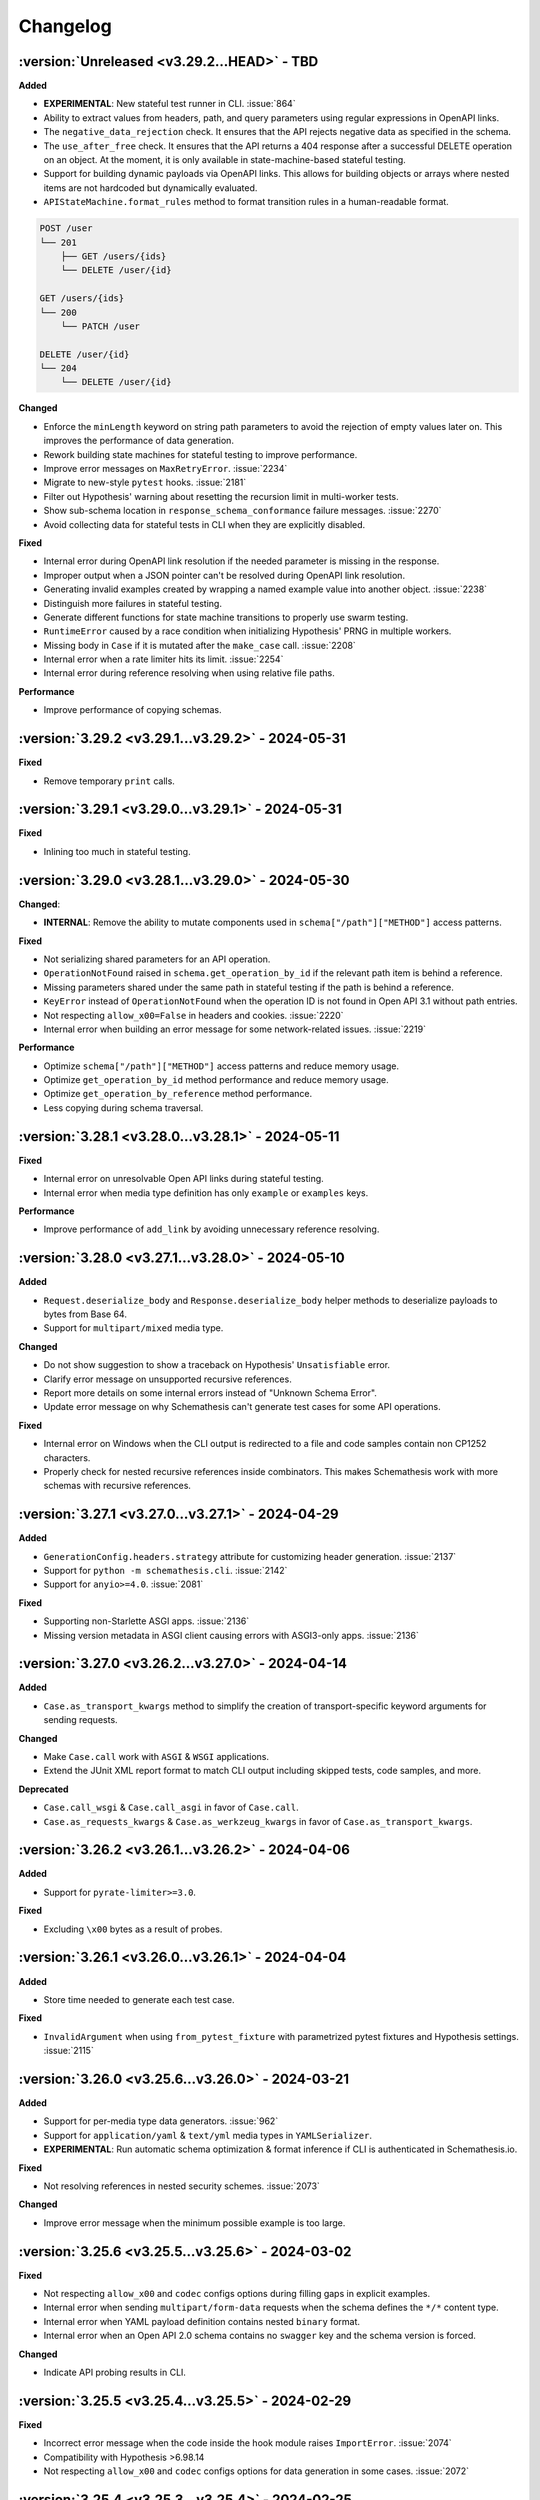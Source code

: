 Changelog
=========

:version:`Unreleased <v3.29.2...HEAD>` - TBD
--------------------------------------------

**Added**

- **EXPERIMENTAL**: New stateful test runner in CLI. :issue:`864`
- Ability to extract values from headers, path, and query parameters using regular expressions in OpenAPI links.
- The ``negative_data_rejection`` check. It ensures that the API rejects negative data as specified in the schema.
- The ``use_after_free`` check. It ensures that the API returns a 404 response after a successful DELETE operation on an object. At the moment, it is only available in state-machine-based stateful testing.
- Support for building dynamic payloads via OpenAPI links. This allows for building objects or arrays where nested items are not hardcoded but dynamically evaluated.
- ``APIStateMachine.format_rules`` method to format transition rules in a human-readable format.

.. code-block::

    POST /user
    └── 201
        ├── GET /users/{ids}
        └── DELETE /user/{id}

    GET /users/{ids}
    └── 200
        └── PATCH /user

    DELETE /user/{id}
    └── 204
        └── DELETE /user/{id}

**Changed**

- Enforce the ``minLength`` keyword on string path parameters to avoid the rejection of empty values later on.
  This improves the performance of data generation.
- Rework building state machines for stateful testing to improve performance.
- Improve error messages on ``MaxRetryError``. :issue:`2234`
- Migrate to new-style ``pytest`` hooks. :issue:`2181`
- Filter out Hypothesis' warning about resetting the recursion limit in multi-worker tests.
- Show sub-schema location in ``response_schema_conformance`` failure messages. :issue:`2270`
- Avoid collecting data for stateful tests in CLI when they are explicitly disabled.

**Fixed**

- Internal error during OpenAPI link resolution if the needed parameter is missing in the response.
- Improper output when a JSON pointer can't be resolved during OpenAPI link resolution.
- Generating invalid examples created by wrapping a named example value into another object. :issue:`2238`
- Distinguish more failures in stateful testing.
- Generate different functions for state machine transitions to properly use swarm testing.
- ``RuntimeError`` caused by a race condition when initializing Hypothesis' PRNG in multiple workers.
- Missing body in ``Case`` if it is mutated after the ``make_case`` call. :issue:`2208`
- Internal error when a rate limiter hits its limit. :issue:`2254`
- Internal error during reference resolving when using relative file paths.

**Performance**

- Improve performance of copying schemas.

.. _v3.29.2:

:version:`3.29.2 <v3.29.1...v3.29.2>` - 2024-05-31
--------------------------------------------------

**Fixed**

- Remove temporary ``print`` calls.

.. _v3.29.1:

:version:`3.29.1 <v3.29.0...v3.29.1>` - 2024-05-31
--------------------------------------------------

**Fixed**

- Inlining too much in stateful testing.

.. _v3.29.0:

:version:`3.29.0 <v3.28.1...v3.29.0>` - 2024-05-30
--------------------------------------------------

**Changed**:

- **INTERNAL**: Remove the ability to mutate components used in ``schema["/path"]["METHOD"]`` access patterns.

**Fixed**

- Not serializing shared parameters for an API operation.
- ``OperationNotFound`` raised in ``schema.get_operation_by_id`` if the relevant path item is behind a reference.
- Missing parameters shared under the same path in stateful testing if the path is behind a reference.
- ``KeyError`` instead of ``OperationNotFound`` when the operation ID is not found in Open API 3.1 without path entries.
- Not respecting ``allow_x00=False`` in headers and cookies. :issue:`2220`
- Internal error when building an error message for some network-related issues. :issue:`2219`

**Performance**

- Optimize ``schema["/path"]["METHOD"]`` access patterns and reduce memory usage.
- Optimize ``get_operation_by_id`` method performance and reduce memory usage.
- Optimize ``get_operation_by_reference`` method performance.
- Less copying during schema traversal.

.. _v3.28.1:

:version:`3.28.1 <v3.28.0...v3.28.1>` - 2024-05-11
--------------------------------------------------

**Fixed**

- Internal error on unresolvable Open API links during stateful testing.
- Internal error when media type definition has only ``example`` or ``examples`` keys.

**Performance**

- Improve performance of ``add_link`` by avoiding unnecessary reference resolving.

.. _v3.28.0:

:version:`3.28.0 <v3.27.1...v3.28.0>` - 2024-05-10
--------------------------------------------------

**Added**

- ``Request.deserialize_body`` and ``Response.deserialize_body`` helper methods to deserialize payloads to bytes from Base 64.
- Support for ``multipart/mixed`` media type.

**Changed**

- Do not show suggestion to show a traceback on Hypothesis' ``Unsatisfiable`` error.
- Clarify error message on unsupported recursive references.
- Report more details on some internal errors instead of "Unknown Schema Error".
- Update error message on why Schemathesis can't generate test cases for some API operations.

**Fixed**

- Internal error on Windows when the CLI output is redirected to a file and code samples contain non CP1252 characters.
- Properly check for nested recursive references inside combinators. This makes Schemathesis work with more schemas with recursive references.

.. _v3.27.1:

:version:`3.27.1 <v3.27.0...v3.27.1>` - 2024-04-29
--------------------------------------------------

**Added**

- ``GenerationConfig.headers.strategy`` attribute for customizing header generation. :issue:`2137`
- Support for ``python -m schemathesis.cli``. :issue:`2142`
- Support for ``anyio>=4.0``. :issue:`2081`

**Fixed**

- Supporting non-Starlette ASGI apps. :issue:`2136`
- Missing version metadata in ASGI client causing errors with ASGI3-only apps. :issue:`2136`

.. _v3.27.0:

:version:`3.27.0 <v3.26.2...v3.27.0>` - 2024-04-14
--------------------------------------------------

**Added**

- ``Case.as_transport_kwargs`` method to simplify the creation of transport-specific keyword arguments for sending requests.

**Changed**

- Make ``Case.call`` work with ``ASGI`` & ``WSGI`` applications.
- Extend the JUnit XML report format to match CLI output including skipped tests, code samples, and more.

**Deprecated**

- ``Case.call_wsgi`` & ``Case.call_asgi`` in favor of ``Case.call``.
- ``Case.as_requests_kwargs`` & ``Case.as_werkzeug_kwargs`` in favor of ``Case.as_transport_kwargs``.

.. _v3.26.2:

:version:`3.26.2 <v3.26.1...v3.26.2>` - 2024-04-06
--------------------------------------------------

**Added**

- Support for ``pyrate-limiter>=3.0``.

**Fixed**

- Excluding ``\x00`` bytes as a result of probes.

.. _v3.26.1:

:version:`3.26.1 <v3.26.0...v3.26.1>` - 2024-04-04
--------------------------------------------------

**Added**

- Store time needed to generate each test case.

**Fixed**

- ``InvalidArgument`` when using ``from_pytest_fixture`` with parametrized pytest fixtures and Hypothesis settings. :issue:`2115`

.. _v3.26.0:

:version:`3.26.0 <v3.25.6...v3.26.0>` - 2024-03-21
--------------------------------------------------

**Added**

- Support for per-media type data generators. :issue:`962`
- Support for ``application/yaml`` & ``text/yml`` media types in ``YAMLSerializer``.
- **EXPERIMENTAL**: Run automatic schema optimization & format inference if CLI is authenticated in Schemathesis.io.

**Fixed**

- Not resolving references in nested security schemes. :issue:`2073`

**Changed**

- Improve error message when the minimum possible example is too large.

.. _v3.25.6:

:version:`3.25.6 <v3.25.5...v3.25.6>` - 2024-03-02
--------------------------------------------------

**Fixed**

- Not respecting ``allow_x00`` and ``codec`` configs options during filling gaps in explicit examples.
- Internal error when sending ``multipart/form-data`` requests when the schema defines the ``*/*`` content type.
- Internal error when YAML payload definition contains nested ``binary`` format.
- Internal error when an Open API 2.0 schema contains no ``swagger`` key and the schema version is forced.

**Changed**

- Indicate API probing results in CLI.

.. _v3.25.5:

:version:`3.25.5 <v3.25.4...v3.25.5>` - 2024-02-29
--------------------------------------------------

**Fixed**

- Incorrect error message when the code inside the hook module raises ``ImportError``. :issue:`2074`
- Compatibility with Hypothesis >6.98.14
- Not respecting ``allow_x00`` and ``codec`` configs options for data generation in some cases. :issue:`2072`

.. _v3.25.4:

:version:`3.25.4 <v3.25.3...v3.25.4>` - 2024-02-25
--------------------------------------------------

**Changed**

- Improve error message when the minimum possible example is too large.

.. _v3.25.3:

:version:`3.25.3 <v3.25.2...v3.25.3>` - 2024-02-22
--------------------------------------------------

**Added**

- Added ``__contains__`` method to ``ParameterSet`` for easier parameter checks in hooks.

**Changed**

- Suppress TLS-related warnings during API probing.

.. _v3.25.2:

:version:`3.25.2 <v3.25.1...v3.25.2>` - 2024-02-21
--------------------------------------------------

**Added**

- Run automatic probes to detect the application capabilities before testing.
  They allow for more accurate data generation, reducing false positive test failures. :issue:`1840`
- Support running async Python tests with ``trio``. :issue:`1872`

**Fixed**

- Invalid spec detection if the experimental support for Open API 3.1 is not explicit explicitly enabled.
- Invalid spec detection if the input YAML contains not allowed characters.
- ``AttributeError`` when using the experimental support for Open API 3.1 with multiple workers.
- Do not skip API operation if it is still possible to generate positive tests when ``-D all`` is passed.  

.. _v3.25.1:

:version:`3.25.1 <v3.25.0...v3.25.1>` - 2024-02-10
--------------------------------------------------

**Changed**

- **CLI**: Enhanced Open API 3.1.0 support messaging, now suggesting ``--experimental=openapi-3.1`` option for partial compatibility.

**Fixed**

- Not reporting errors during testing of explicit examples when data generation is flaky.

.. _v3.25.0:

:version:`3.25.0 <v3.24.3...v3.25.0>` - 2024-02-07
--------------------------------------------------

**Added**

- ``--hypothesis-no-phases`` CLI option to disable Hypothesis testing phases. :issue:`1324`
- Support for loading GraphQL schemas from JSON files that contain the ``__schema`` key.
- Response validation for GraphQL APIs.
- Support ``tag`` in filters for custom auth.
- Support for testing examples inside ``anyOf`` / ``oneOf`` / ``allOf`` keywords.
- Support for the ``text/xml`` media type in ``XMLSerializer``.
- Support for the ``text/json`` media type in ``JSONSerializer``.
- Support for pytest 8.

**Changed**

- **CLI**: Eagerly check for permissions when writing output to a file, including JUnit XML and other reports.
- **Python**: Explicitly note that combining ``@schema.given`` with explicit examples from the spec is not supported. :issue:`1217`
- Clarify error message when a state machine has no transitions. :issue:`1992`
- Do not consider missing the ``paths`` key an error for Open API 3.1.
- Improved formatting of multiple errors within the same API operation.
- Allow arbitrary objects in array for ``application/x-www-form-urlencoded`` payloads.

**Deprecated**

- The ``--contrib-unique-data`` CLI option and the corresponding ``schemathesis.contrib.unique_data`` hook. The concept of this feature
  does not fit the core principles of Hypothesis where strategies are configurable on a per-example basis but this feature implies
  uniqueness across examples. This leads to cryptic error messages about external state and flaky test runs, therefore it will be removed in
  Schemathesis 4.0

**Fixed**

- **CLI**: Do not duplicate the error message in the output when the error has no traceback and the ``--show-trace`` option is provided.
- **Open API**: Internal error on path templates that contain ``.`` inside path parameters.
- **Open API**: YAML serialization of data generated for schemas with ``format: binary``.
- Create parent directories when saving JUnit XML reports and other file-based output. :issue:`1995`
- Internal error when an API operation contains multiple parameters with the same name and some of them contain the ``examples`` keyword.
- Internal error during query parameter generation on schemas that do not contain the ``type`` keyword.
- Example generation for request body parameters using ``$ref``.
- Generating examples for properties that have deeply nested ``$ref``. 
- Generating examples for properties with boolean sub-schemas.
- Validating responses with boolean sub-schemas on Open API 3.1.
- ``TypeError`` on non-string ``pattern`` values. This could happen on values in YAML, such that when not quoted, they are parsed
  as non-strings.
- Testing examples requiring unsupported payload media types resulted in an internal error. These are now correctly reported as errors 
- Internal error on unsupported regular expressions in inside properties during example generation.
- Missing XML definitions when the media type contains options like ``application/xml; charset=utf-8``.
- Unhandled timeout while reading the response payload.
- Internal error when the header example in the schema is not a valid header.
- Handle ``KeyError`` during state machine creation.
- Deduplicate network errors that contain unique URLs in their messages.
- Not reporting multiple errors of different kinds at the same API operation.
- Group similar errors within the same API operation.

.. _v3.24.3:

:version:`3.24.3 <v3.24.2...v3.24.3>` - 2024-01-23
--------------------------------------------------

**Fixed**

- Incorrect base URL handling for GraphQL schemas. :issue:`1987`

.. _v3.24.2:

:version:`3.24.2 <v3.24.1...v3.24.2>` - 2024-01-23
--------------------------------------------------

**Added**

- **Python**: Shortcut to create strategies for all operations or a subset of them via ``schema.as_strategy()`` and ``schema["/path/"].as_strategy()``. :issue:`1982`

**Changed**

- **Python**: Cleaner ``repr`` for GraphQL & Open API schemas.
- **GraphQL**: Show suggestion when a field is not found in ``schema["Query"][field_name]``.

**Fixed**

- Filter out test cases that can not be serialized when the API operation requires ``application/x-www-form-urlencoded``. :issue:`1306`

.. _v3.24.1:

:version:`3.24.1 <v3.24.0...v3.24.1>` - 2024-01-22
--------------------------------------------------

**Changed**

- Cleanup SSL error messages.

**Fixed**

- Internal error when an unresolvable pointer occurs during data generation.
- Internal errors when references lead to non-objects.
- Missing ``schema.override`` on schemas created via the ``from_pytest_fixture`` loader.
- Not calling hooks for ``query`` / ``cookies`` / ``headers`` in GraphQL schemas. :issue:`1978`
- Inability to access individual operations in GraphQL schema objects. :issue:`1976`

.. _v3.24.0:

:version:`3.24.0 <v3.23.1...v3.24.0>` - 2024-01-21
--------------------------------------------------

**Added**

- CLI options for overriding Open API parameters in test cases. :issue:`1676`
- A way to override Open API parameters the ``pytest`` integration with the ``override`` decorator. :issue:`8`
- **Open API**: Support for the ``examples`` keyword inside individual property schemas. :issue:`1730`, :issue:`1320`
- **Open API**: Extract explicit examples from all defined media types. :issue:`921`

**Changed**

- Raise an error if it is not possible to generate explicit examples. :issue:`1771`
- Avoid using the deprecated ``cgi`` module. :issue:`1962`

**Fixed**

- **Open API**: Properly combine multiple explicit examples extracted from ``examples`` and ``example`` fields. :issue:`1360`
- **Open API**: Ignoring examples referenced via the ``$ref`` keyword. :issue:`1692`

.. _v3.23.1:

:version:`3.23.1 <v3.23.0...v3.23.1>` - 2024-01-14
--------------------------------------------------

**Changed**

- Do not auto-detect spec if the ``--force-schema-version`` CLI option is present.
- Do not assume GraphQL when trying to auto-detect spec in an empty input file.

**Fixed**

- Internal error when the schema file is empty.

.. _v3.23.0:

:version:`3.23.0 <v3.22.1...v3.23.0>` - 2023-12-29
--------------------------------------------------

**Added**

- New CLI option ``--contrib-openapi-fill-missing-examples`` to automatically generate random examples for API operations that lack explicit examples. :issue:`1728`, :issue:`1376`
- New CLI option ``--request-proxy`` to set HTTP(s) proxies for network calls. :issue:`1723`

**Changed**

- Validate ``--generation-codec`` values in CLI.
- Do not deepcopy responses before passing to checks. They are not supposed to be mutated inside checks.
- Pin ``anyio`` to ``<4`` due to incompatibility with ``starlette-testclient``.

**Fixed**

- Internal error when the configured proxy is not available.
- Not using ``examples`` from shared ``parameters``. :issue:`1729`, :issue:`1513`

.. _v3.22.1:

:version:`3.22.1 <v3.22.0...v3.22.1>` - 2023-12-04
--------------------------------------------------

**Fixed**

- Internal error during network error handling. :issue:`1933`

.. _v3.22.0:

:version:`3.22.0 <v3.21.2...v3.22.0>` - 2023-12-03
--------------------------------------------------

**Added**

- Support for ``hypothesis-jsonschema==0.23``.
- A way to control what characters are used for string generation. :issue:`1142`, :issue:`1286`, :issue:`1562`, :issue:`1668`.
- Display the total number of collected links in the CLI output. :issue:`1383`.
- ``arm64`` Docker builds. :issue:`1740`.
- Use Python 3.12 in Docker images.
- Store Docker image name in ``Metadata``.
- GraphQL scalar strategies for ``Date``, ``Time``, ``DateTime``, ``IP``, ``IPv4``, ``IPv6``, ``Long``, ``BigInt`` and ``UUID``. :issue:`1690`

**Changed**

- Bump the minimum supported Hypothesis version to ``6.84.3``.
- Bump the minimum supported ``jsonschema`` version to ``4.18.0``.
- Bump the minimum supported ``hypothesis_graphql`` version to ``0.11.0``.
- Use the same random seed for all tests in CLI. :issue:`1384`.
- Improve serialization error messages in CLI.
- Store skip reason in the runner events.
- Build ``bookworm``-based Debian Docker images instead of ``buster``-based.
- Improve error message on unknown scalar types in GraphQL.
- Better auto-detection of GraphQL schemas.
- Display parsing errors for schemas that are expected to be JSON or YAML.

**Deprecated**

- Using the ``--show-errors-tracebacks`` CLI option. Use ``--show-trace`` instead.

**Fixed**

- Internal error when a non-existing schema file is passed together with ``--base-url``. :issue:`1912`.
- Internal error during schema loading from invalid URLs.
- Ignore incompatible GraphQL checks in CLI rather than fail the whole test run. :issue:`1918`.

**Removed**

- Support for Python 3.7.
- Unnecessary dependencies on ``typing-extensions`` and ``importlib-metadata``.

.. _v3.21.2:

:version:`3.21.2 <v3.21.1...v3.21.2>` - 2023-11-27
--------------------------------------------------

**Added**

- Support for ``hypothesis>=6.90.1``.

.. _v3.21.1:

:version:`3.21.1 <v3.21.0...v3.21.1>` - 2023-11-16
--------------------------------------------------

**Added**

- Basic support for ``httpx`` in ``Case.validate_response``.

**Changed**

- Restore the ability to import ``NOT_SET`` from ``schemathesis.utils``. :issue:`1890`

.. _v3.21.0:

:version:`3.21.0 <v3.20.2...v3.21.0>` - 2023-11-09
--------------------------------------------------

**Added**

- Add Python 3.12 compatibility. :issue:`1809`
- Separate command for report upload.

**Changed**

- Generated binary data inside ``Case.body`` is wrapped with a custom wrapper - ``Binary`` in order to simplify
  compatibility with ``hypothesis-jsonschema``.
- Do not modify ``Case.body`` inside ``Case.as_requests_kwargs`` when serializing multipart data.
- **INTERNAL**: Moved heavy imports inside functions to improve CLI startup time by 4.3x, not affecting overall execution speed. :issue:`1509`
- Improved messaging for loading hooks and WSGI application issues.
- Refined documentation strings for CLI options.
- Added an error message if an internal error happened inside CLI event handler.
- Unified CLI messages for errors arising from network, configuration, and Hypothesis-related issues. :issue:`1600`, :issue:`1607`, :issue:`1782`, :issue:`1835`
- Try to validate JSON data even if there is no proper ``Content-Type`` header. :issue:`1787`
- Refined failure reporting for clarity. :issue:`1784`, :issue:`1785`, :issue:`1790`, :issue:`1799`, :issue:`1800`

.. _v3.20.2:

:version:`3.20.2 <v3.20.1...v3.20.2>` - 2023-10-27
--------------------------------------------------

**Fixed**

- Incorrect documentation & implementation for enabling experimental features in ``pytest``.

.. _v3.20.1:

:version:`3.20.1 <v3.20.0...v3.20.1>` - 2023-10-20
--------------------------------------------------

**Changed**

- Improved CLI error messages for missing or invalid arguments.

.. _v3.20.0:

:version:`3.20.0 <v3.19.7...v3.20.0>` - 2023-10-18
--------------------------------------------------

**Added**

- Support for ``application/xml`` serialization based on Open API schema definitions. :issue:`733`
- Hook shortcuts (``filter_query``, ``map_header``, etc.) to minimize boilerplate in extensions. :issue:`1673`
- Support for colored output from docker container. :issue:`1170`
- A way to disable suggestion for visualizing test results via the ``SCHEMATHESIS_REPORT_SUGGESTION=0`` environment variable. :issue:`1802`
- Automatic FastAPI fixup injecting for ASGI loaders, eliminating the need for manual setup. :issue:`1797`
- Support for ``body`` hooks in GraphQL schemas, enabling custom filtering or modification of queries and mutations. :issue:`1464`
- New ``filter_operations`` hook to conditionally include or exclude specific API operations from being tested.
- Added ``contains`` method to ``ParameterSet`` for easier parameter checks in hooks. :issue:`1789`
- Automatic sanitization of sensitive data in the output is now enabled by default. This feature can be disabled using the ``--sanitize-output=false`` CLI option. For more advanced customization, use ``schemathesis.sanitizing.configure()``. :issue:`1794`
- ``--experimental=openapi-3.1`` CLI option for experimental support of OpenAPI 3.1. This enables compatible JSON Schema validation for responses, while data generation remains OpenAPI 3.0-compatible. :issue:`1820`

**Note**: Experimental features can change or be removed in any minor version release.

**Changed**

- Support ``Werkzeug>=3.0``. :issue:`1819`
- Refined generated reproduction code and shortened ``X-Schemathesis-TestCaseId`` for easier debugging. :issue:`1801`
- Add ``case`` as the first argument to ``AuthContext.set``. Previous calling convention is still supported. :issue:`1788`
- Disable the 'explain' phase in Hypothesis to improve performance. :issue:`1808`
- Simplify Python code samples for failure reproduction.
- Do not display ``InsecureRequestWarning`` in CLI output if the user explicitly provided ``--request-tls-verify=false``. :issue:`1780`
- Enhance CLI output for schema loading and internal errors, providing clearer diagnostics and guidance. :issue:`1781`, :issue:`1517`, :issue:`1472`

Before:

.. code:: text

    Failed to load schema from https://127.0.0.1:6423/openapi.json
    You can use `--wait-for-schema=NUM` to wait for a maximum of NUM seconds on the API schema availability.

    Error: requests.exceptions.SSLError: HTTPSConnectionPool(host='localhost', port=6423): Max retries exceeded with url: /openapi.json (Caused by SSLError(SSLCertVerificationError(1, '[SSL: WRONG_VERSION_NUMBER] wrong version number (_ssl.c:992)')))

    Add this option to your command line parameters to see full tracebacks: --show-errors-tracebacks

After:

.. code:: text

    Schema Loading Error

    SSL verification problem

        [SSL: WRONG_VERSION_NUMBER] wrong version number

    Tip: Bypass SSL verification with `--request-tls-verify=false`.

**Deprecated**

- Defining ``AuthProvider.get`` with a single ``context`` argument. The support will be removed in Schemathesis ``4.0``.

**Fixed**

- Fixed type hint for ``AuthProvider``. :issue:`1776`
- Do not skip negative tests if the generated value is ``None``.
- Lack of execution for ASGI events during testing. :issue:`1305`, :issue:`1727`
- Confusing error message when trying to load schema from a non-existing file. :issue:`1602`
- Reflect disabled TLS verification in generated code samples. :issue:`1054`
- Generated cURL commands now include the ``Content-Type`` header, which was previously omitted. :issue:`1783`
- Improperly serialized headers in ``SerializedHistoryEntry.case.extra_headers``.

**Performance**

- Optimize event data emission by postponing code sample generation, resulting in a ``~4%`` reduction in the emitted events data size.

**Removed**

- Unused ``SerializedError.example`` attribute. It used to be populated for flaky errors before they became regular failures.
- Unused ``TestResult.overridden_headers`` attribute.

.. _v3.19.7:

:version:`3.19.7 <v3.19.6...v3.19.7>` - 2023-09-03
--------------------------------------------------

**Fixed**

- ``Unsatisfiable`` error for multiple security schemes applied to the same API operation and an explicit ``Authorization`` header. :issue:`1763`

.. _v3.19.6:

:version:`3.19.6 <v3.19.5...v3.19.6>` - 2023-08-14
--------------------------------------------------

**Fixed**

- Broken ``--report`` CLI argument under ``click>=8.1.4``. :issue:`1753`

.. _v3.19.5:

:version:`3.19.5 <v3.19.4...v3.19.5>` - 2023-06-03
--------------------------------------------------

**Fixed**

- Do not raise ``Unsatisfiable`` when explicit headers are provided for negative tests.
- Do not raise ``Unsatisfiable`` when no headers can be negated.

.. _v3.19.4:

:version:`3.19.4 <v3.19.3...v3.19.4>` - 2023-06-03
--------------------------------------------------

**Fixed**

- Improved handling of negative test scenarios by not raising ``Unsatisfiable`` when path parameters cannot be negated but other parameters can be negated.

.. _v3.19.3:

:version:`3.19.3 <v3.19.2...v3.19.3>` - 2023-05-25
--------------------------------------------------

**Changed**

- Support ``requests<3``. :issue:`1742`
- Bump the minimum supported ``Hypothesis`` version to ``6.31.6`` to reflect requirement from ``hypothesis-jsonschema``.

**Fixed**

- ``HypothesisDeprecationWarning`` regarding deprecated ``HealthCheck.all()``. :issue:`1739`

.. _v3.19.2:

:version:`3.19.2 <v3.19.1...v3.19.2>` - 2023-05-20
--------------------------------------------------

**Added**

- You can now provide a tuple of checks to exclude when validating a response.

.. _v3.19.1:

:version:`3.19.1 <v3.19.0...v3.19.1>` - 2023-04-26
--------------------------------------------------

**Changed**

- Support ``requests<2.29``.

**Fixed**

- Passing ``params`` / ``cookies`` to ``case.call`` causing ``TypeError``. :issue:`1734`

**Removed**

- Direct dependency on ``attrs``.

.. _v3.19.0:

:version:`3.19.0 <v3.18.5...v3.19.0>` - 2023-03-22
--------------------------------------------------

**Added**

- Schemathesis now supports custom authentication mechanisms from the ``requests`` library.
  You can use ``schemathesis.auth.set_from_requests`` to set up Schemathesis CLI with any third-party authentication implementation that works with ``requests``. :issue:`1700`

.. code:: python

    import schemathesis
    from requests_ntlm import HttpNtlmAuth

    schemathesis.auth.set_from_requests(HttpNtlmAuth("domain\\username", "password"))

- Ability to apply authentication conditionally to specific API operations using a combination of ``@schemathesis.auth.apply_to()`` and ``@schemathesis.auth.skip_for()`` decorators.

.. code:: python

    import schemathesis


    # Apply auth only for operations that path starts with `/users/` but not the `POST` method
    @schemathesis.auth().apply_to(path_regex="^/users/").skip_for(method="POST")
    class MyAuth:
        ...

- Add a convenience mapping-like interface to ``OperationDefinition`` including indexing access, the ``get`` method, and "in" support.
- Request throttling via the ``--rate-limit`` CLI option. :issue:`910`

**Changed**

- Unified Schemathesis custom authentication usage via the ``schema.auth`` decorator, replacing the previous ``schema.auth.register`` and ``schema.auth.apply`` methods:

.. code:: python

    import schemathesis

    schema = schemathesis.from_uri("https://example.schemathesis.io/openapi.json")


    # Schema-level auth
    # Before: @schema.auth.register()
    @schema.auth()
    class MyAuth:
        ...


    # Test-level auth
    # Before: @schema.auth.apply(MyAuth)
    @schema.auth(MyAuth)
    @schema.parametrize()
    def test_api(case):
        ...

**Fixed**

- Handling of query parameters and cookies passed to ``case.call`` and query parameters passed to ``case.call_wsgi``.
  The user-provided values are now merged with the data generated by Schemathesis, instead of overriding it completely. :issue:`1705`
- Parameter definition takes precedence over security schemes with the same name.
- ``Unsatisfiable`` error when explicit header name passed via CLI clashes with the header parameter name. :issue:`1699`
- Not using the ``port`` keyword argument in schema loaders during API schema loading. :issue:`1721`

.. _v3.18.5:

:version:`3.18.5 <v3.18.4...v3.18.5>` - 2023-02-18
--------------------------------------------------

**Added**

- Support for specifying the path to load hooks from via the ``SCHEMATHESIS_HOOKS`` environment variable. `#1702`.

**Deprecated**

- Use of the ``--pre-run`` CLI option for loading hooks. Use the ``SCHEMATHESIS_HOOKS`` environment variable instead.

.. _v3.18.4:

:version:`3.18.4 <v3.18.3...v3.18.4>` - 2023-02-16
--------------------------------------------------

**Changed**

- Support any Werkzeug 2.x in order to allow mitigation of `CVE-2023-25577 <https://github.com/advisories/GHSA-xg9f-g7g7-2323>`_. :issue:`1695`

.. _v3.18.3:

:version:`3.18.3 <v3.18.2...v3.18.3>` - 2023-02-12
--------------------------------------------------

**Added**

- ``APIStateMachine.run`` method to simplify running stateful tests.

**Changed**

- Improved quality of generated test sequences by updating state machines in Schemathesis to always run a minimum of two steps during testing. :issue:`1627`
  If you use ``hypothesis.stateful.run_state_machine_as_test`` to run your stateful tests, please use the ``run`` method on your state machine class instead.
  This change requires upgrading ``Hypothesis`` to at least version ``6.68.1``.

.. _v3.18.2:

:version:`3.18.2 <v3.18.1...v3.18.2>` - 2023-02-08
--------------------------------------------------

**Performance**

- Modify values in-place inside built-in ``map`` functions as there is no need to copy them.
- Update ``hypothesis-jsonschema`` to ``0.22.1`` for up to 30% faster data generation in some workflows.

.. _v3.18.1:

:version:`3.18.1 <v3.18.0...v3.18.1>` - 2023-02-06
--------------------------------------------------

**Changed**

- Stateful testing: Only make stateful requests when stateful data is available from another operation.
  This change significantly reduces the number of API calls that likely will fail because of absence of stateful data. :issue:`1669`

**Performance**

- Do not merge component schemas into the currently tested schema if they are not referenced by it. Originally all
  schemas were merged to make them visible to ``hypothesis-jsonschema``, but they imply significant overhead. :issue:`1180`
- Use a faster, specialized version of ``deepcopy``.

.. _v3.18.0:

:version:`3.18.0 <v3.17.5...v3.18.0>` - 2023-02-01
--------------------------------------------------

**Added**

- Extra information to VCR cassettes.
- The ``--contrib-unique-data`` CLI option that forces Schemathesis to generate unique test cases only.
  This feature is also available as a hook in ``schemathesis.contrib.unique_data``.
- A few decorators & functions that provide a simpler API to extend Schemathesis:
    - ``schemathesis.auth()`` for authentication providers;
    - ``schemathesis.check`` for checks;
    - ``schemathesis.hook`` & ``BaseSchema.hook`` for hooks;
    - ``schemathesis.serializer`` for serializers;
    - ``schemathesis.target`` for targets;
    - ``schemathesis.openapi.format`` for custom OpenAPI formats.
    - ``schemathesis.graphql.scalar`` for GraphQL scalars.
- Open API: UUID format generation via the ``schemathesis.contrib.openapi.formats.uuid`` extension
  You could enable it via the ``--contrib-openapi-formats-uuid`` CLI option.

**Changed**

- Build: Switch the build backend to `Hatch <https://hatch.pypa.io/>`_.
- Relax requirements for ``attrs``. :issue:`1643`
- Avoid occasional empty lines in cassettes.

**Deprecated**

- ``schemathesis.register_check`` in favor of ``schemathesis.check``.
- ``schemathesis.register_target`` in favor of ``schemathesis.target``.
- ``schemathesis.register_string_format`` in favor of ``schemathesis.openapi.format``.
- ``schemathesis.graphql.register_scalar`` in favor of ``schemathesis.graphql.scalar``.
- ``schemathesis.auth.register`` in favor of ``schemathesis.auth``.

**Fixed**

- Remove recursive references from the last reference resolution level.
  It works on the best effort basis and does not cover all possible cases. :issue:`947`
- Invalid cassettes when headers contain characters with a special meaning in YAML.
- Properly display flaky deadline errors.
- Internal error when the ``utf8_bom`` fixup is used for WSGI apps.
- Printing header that are set explicitly via ``get_call_kwargs`` in stateful testing. :issue:`828`
- Display all explicitly defined headers in the generated cURL command.
- Replace ``starlette.testclient.TestClient`` with ``starlette_testclient.TestClient`` to keep compatibility with newer
  ``starlette`` versions. :issue:`1637`

**Performance**

- Running negative tests filters out less data.
- Schema loading: Try a faster loader first if an HTTP response or a file is expected to be JSON.

.. _v3.17.5:

:version:`3.17.5 <v3.17.4...v3.17.5>` - 2022-11-08
--------------------------------------------------

**Added**

- Python 3.11 support. :issue:`1632`

**Fixed**

- Allow ``Werkzeug<=2.2.2``. :issue:`1631`

.. _v3.17.4:

:version:`3.17.4 <v3.17.3...v3.17.4>` - 2022-10-19
--------------------------------------------------

**Fixed**

- Appending an extra slash to the ``/`` path. :issue:`1625`

.. _v3.17.3:

:version:`3.17.3 <v3.17.2...v3.17.3>` - 2022-10-10
--------------------------------------------------

**Fixed**

- Missing ``httpx`` dependency. :issue:`1614`

.. _v3.17.2:

:version:`3.17.2 <v3.17.1...v3.17.2>` - 2022-08-27
--------------------------------------------------

**Fixed**

- Insufficient timeout for report uploads.

.. _v3.17.1:

:version:`3.17.1 <v3.17.0...v3.17.1>` - 2022-08-19
--------------------------------------------------

**Changed**

- Support ``requests==2.28.1``.

.. _v3.17.0:

:version:`3.17.0 <v3.16.5...v3.17.0>` - 2022-08-17
--------------------------------------------------

**Added**

- Support for exception groups in newer ``Hypothesis`` versions. :issue:`1592`
- A way to generate negative and positive test cases within the same CLI run via ``-D all``.

**Fixed**

- Allow creating APIs in Schemathesis.io by name when the schema is passed as a file.
- Properly trim tracebacks on ``Hypothesis>=6.54.0``.
- Skipping negative tests when they should not be skipped.

**Changed**

- **pytest**: Generate positive & negative within the same test node.
- **CLI**: Warning if there are too many HTTP 403 API responses.
- **Runner**: ``BeforeExecution.data_generation_method`` and ``AfterExecution.data_generation_method`` changed to
  lists of ``DataGenerationMethod`` as the same test may contain data coming from different data generation methods.

.. _v3.16.5:

:version:`3.16.5 <v3.16.4...v3.16.5>` - 2022-08-11
--------------------------------------------------

**Fixed**

- CLI: Hanging on ``CTRL-C`` when ``--report`` is enabled.
- Internal error when GraphQL schema has its root types renamed. :issue:`1591`

.. _v3.16.4:

:version:`3.16.4 <v3.16.3...v3.16.4>` - 2022-08-09
--------------------------------------------------

**Changed**

- Suggest using ``--wait-for-schema`` if API schema is not available.

.. _v3.16.3:

:version:`3.16.3 <v3.16.2...v3.16.3>` - 2022-08-08
--------------------------------------------------

**Added**

- CLI: ``--max-failures=N`` option to exit after first ``N`` failures or errors. :issue:`1580`
- CLI: ``--wait-for-schema=N`` option to automatically retry schema loading for ``N`` seconds. :issue:`1582`
- CLI: Display old and new payloads in ``st replay`` when the ``-v`` option is passed. :issue:`1584`

**Fixed**

- Internal error on generating negative tests for query parameters with ``explode: true``.

.. _v3.16.2:

:version:`3.16.2 <v3.16.1...v3.16.2>` - 2022-08-05
--------------------------------------------------

**Added**

- CLI: Warning if **ALL** API responses are HTTP 404.
- The ``after_load_schema`` hook, which is designed for modifying the loaded API schema before running tests.
  For example, you can use it to add Open API links to your schema via ``schema.add_link``.
- New ``utf8_bom`` fixup. It helps to mitigate JSON decoding errors inside the ``response_schema_conformance`` check when payload contains BOM. :issue:`1563`

**Fixed**

- Description of ``-v`` or ``--verbosity`` option for CLI.

**Changed**

- Execute ``before_call`` / ``after_call`` hooks inside the ``call_*`` methods. It makes them available for the ``pytest`` integration.

.. _v3.16.1:

:version:`3.16.1 <v3.16.0...v3.16.1>` - 2022-07-29
--------------------------------------------------

**Added**

- CLI: Warning if the API returns too many HTTP 401.
- Add ``SCHEMATHESIS_BASE_URL`` environment variable for specifying ``--base-url`` in CLI.
- Collect anonymyzed CLI usage telemetry when reports are uploaded. We do not collect any free-form values you use in your CLI,
  except for header names. Instead, we measure how many times you use each free-form option in this command.
  Additionally we count all non-default hook types only by hook name.

.. important::

  You can disable usage this with the ``--schemathesis-io-telemetry=false`` CLI option or the ``SCHEMATHESIS_TELEMETRY=false`` environment variable.

.. _v3.16.0:

:version:`3.16.0 <v3.15.6...v3.16.0>` - 2022-07-22
--------------------------------------------------

**Added**

- Report uploading to Schemathesis.io via the ``--report`` CLI option.

**Changed**

- Do not validate schemas by default in the ``pytest`` integration.
- CLI: Display test run environment metadata only if ``-v`` is provided.
- CLI: Do not display headers automatically added by ``requests`` in code samples.

**Fixed**

- Do not report optional headers as missing.
- Compatibility with ``hypothesis>=6.49``. :issue:`1538`
- Handling of ``unittest.case.SkipTest`` emitted by newer Hypothesis versions.
- Generating invalid headers when their schema has ``array`` or ``object`` types.

**Removed**

- Previously, data was uploaded to Schemathesis.io when the proper credentials were specified. This release removes this behavior.
  From now on, every upload requires the explicit ``--report`` CLI option.
- Textual representation of HTTP requests in CLI output in order to decrease verbosity and avoid showing the same data
  in multiple places.

.. _v3.15.6:

:version:`3.15.6 <v3.15.5...v3.15.6>` - 2022-06-23
--------------------------------------------------

**Fixed**

- Do not discard dots (``.``) in OpenAPI expressions during parsing.

.. _v3.15.5:

:version:`3.15.5 <v3.15.4...v3.15.5>` - 2022-06-21
--------------------------------------------------

**Fixed**

- ``TypeError`` when using ``--auth-type=digest`` in CLI.

.. _v3.15.4:

:version:`3.15.4 <v3.15.3...v3.15.4>` - 2022-06-06
--------------------------------------------------

**Added**

- Support generating data for Open API request payloads with wildcard media types. :issue:`1526`

**Changed**

- Mark tests as skipped if there are no explicit examples and ``--hypothesis-phases=explicit`` is used. :issue:`1323`
- Parse all YAML mapping keys as strings, ignoring the YAML grammar rules. For example, ``on: true`` will be parsed as ``{"on": True}`` instead of ``{True: True}``.
  Even though YAML does not restrict keys to strings, in the Open API and JSON Schema context, this restriction is implied because the underlying data model
  comes from JSON.
- **INTERNAL**: Improve flexibility of event serialization.
- **INTERNAL**: Store request / response history in ``SerializedCheck``.

.. _v3.15.3:

:version:`3.15.3 <v3.15.2...v3.15.3>` - 2022-05-28
--------------------------------------------------

**Fixed**

- Deduplication of failures caused by malformed JSON payload. :issue:`1518`
- Do not re-raise ``InvalidArgument`` exception as ``InvalidSchema`` in non-Schemathesis tests. :issue:`1514`

.. _v3.15.2:

:version:`3.15.2 <v3.15.1...v3.15.2>` - 2022-05-09
--------------------------------------------------

**Fixed**

- Avoid generating negative query samples that ``requests`` will treat as an empty query.
- Editable installation via ``pip``.

.. _v3.15.1:

:version:`3.15.1 <v3.15.0...v3.15.1>` - 2022-05-03
--------------------------------------------------

**Added**

- **OpenAPI**: Expose ``APIOperation.get_security_requirements`` that returns a list of security requirements applied to the API operation
- Attach originally failed checks to "grouped" exceptions.

**Fixed**

- Internal error when Schemathesis doesn't have permission to create its ``hosts.toml`` file.
- Do not show internal Hypothesis warning multiple times when the Hypothesis database directory is not usable.
- Do not print not relevant Hypothesis reports when run in CI.
- Invalid ``verbose_name`` value in ``SerializedCase`` for GraphQL tests.

.. _v3.15.0:

:version:`3.15.0 <v3.14.2...v3.15.0>` - 2022-05-01
--------------------------------------------------

**Added**

- **GraphQL**: Mutations supports. Schemathesis will generate random mutations by default from now on.
- **GraphQL**: Support for registering strategies to generate custom scalars.
- Custom auth support for schemas created via ``from_pytest_fixture``.

**Changed**

- Do not encode payloads in cassettes as base64 by default. This change makes Schemathesis match the default Ruby's VCR behavior and
  leads to more human-readable cassettes. Use ``--cassette-preserve-exact-body-bytes`` to restore the old behavior. :issue:`1413`
- Bump ``hypothesis-graphql`` to ``0.9.0``.
- Avoid simultaneous authentication requests inside auth providers when caching is enabled.
- Reduce the verbosity of ``pytest`` output. A few internal frames and the "Falsifying example" block are removed from the output.
- Skip negative tests on API operations that are not possible to negate. :issue:`1463`
- Make it possible to generate negative tests if at least one parameter can be negated.
- Treat flaky errors as failures and display full report about the failure. :issue:`1081`
- Do not duplicate failing explicit example in the `HYPOTHESIS OUTPUT` CLI output section. :issue:`881`

**Fixed**

- **GraphQL**: Semantically invalid queries without aliases.
- **GraphQL**: Rare crashes on invalid schemas.
- Internal error inside ``BaseOpenAPISchema.validate_response`` on ``requests>=2.27`` when response body contains malformed JSON. :issue:`1485`
- ``schemathesis.from_pytest_fixture``: Display each failure if Hypothesis found multiple of them.

**Performance**

- **GraphQL**: Over 2x improvement from internal optimizations.

.. _v3.14.2:

:version:`3.14.2 <v3.14.1...v3.14.2>` - 2022-04-21
--------------------------------------------------

**Added**

- Support for auth customization & automatic refreshing. :issue:`966`

.. _v3.14.1:

:version:`3.14.1 <v3.14.0...v3.14.1>` - 2022-04-18
--------------------------------------------------

**Fixed**

- Using ``@schema.parametrize`` with test methods on ``pytest>=7.0``.

.. _v3.14.0:

:version:`3.14.0 <v3.13.9...v3.14.0>` - 2022-04-17
--------------------------------------------------

**Added**

- Open API link name customization via the ``name`` argument to ``schema.add_link``.
- ``st`` as an alias to the ``schemathesis`` command line entrypoint.
- ``st auth login`` / ``st auth logout`` to authenticate with Schemathesis.io.
- ``X-Schemathesis-TestCaseId`` header to help to distinguish test cases on the application side. :issue:`1303`
- Support for comma separated lists in the ``--checks`` CLI option. :issue:`1373`
- Hypothesis Database configuration for CLI via the ``--hypothesis-database`` option. :issue:`1326`
- Make the ``SCHEMA`` CLI argument accept API names from Schemathesis.io.

**Changed**

- Enable Open API links traversal by default. To disable it, use ``--stateful=none``.
- Do not validate API schema by default. To enable it back, use ``--validate-schema=true``.
- Add the ``api_name`` CLI argument to upload data to Schemathesis.io.
- Show response status code on failing checks output in CLI.
- Improve error message on malformed Open API path templates (like ``/foo}/``). :issue:`1372`
- Improve error message on malformed media types that appear in the schema or in response headers. :issue:`1382`
- Relax dependencies on ``pyyaml`` and ``click``.
- Add ``--cassette-path`` that is going to replace ``--store-network-log``. The old option is deprecated and will be removed in Schemathesis ``4.0``

**Fixed**

- Show the proper Hypothesis configuration in the CLI output. :issue:`1445`
- Missing ``source`` attribute in the ``Case.partial_deepcopy`` implementation. :issue:`1429`
- Duplicated failure message from ``content_type_conformance`` and ``response_schema_conformance`` checks when the checked response has no ``Content-Type`` header. :issue:`1394`
- Not copied ``case`` & ``response`` inside ``Case.validate_response``.
- Ignored ``pytest.mark`` decorators when they are applied before ``schema.parametrize`` if the schema is created via ``from_pytest_fixture``. :issue:`1378`

.. _v3.13.9:

:version:`3.13.9 <v3.13.8...v3.13.9>` - 2022-04-14
--------------------------------------------------

**Fixed**

- Compatibility with ``pytest-asyncio>=0.17.1``. :issue:`1452`

.. _v3.13.8:

:version:`3.13.8 <v3.13.7...v3.13.8>` - 2022-04-05
--------------------------------------------------

**Fixed**

- Missing ``media_type`` in the ``Case.partial_deepcopy`` implementation. It led to missing payload in failure reproduction code samples.

.. _v3.13.7:

:version:`3.13.7 <v3.13.6...v3.13.7>` - 2022-04-02
--------------------------------------------------

**Added**

- Support for ``Hypothesis>=6.41.0``. :issue:`1425`

.. _v3.13.6:

:version:`3.13.6 <v3.13.5...v3.13.6>` - 2022-03-31
--------------------------------------------------

**Changed**

- Deep-clone ``Response`` instances before passing to check functions.

.. _v3.13.5:

:version:`3.13.5 <v3.13.4...v3.13.5>` - 2022-03-31
--------------------------------------------------

**Changed**

- Deep-clone ``Case`` instances before passing to check functions.

.. _v3.13.4:

:version:`3.13.4 <v3.13.3...v3.13.4>` - 2022-03-29
--------------------------------------------------

**Added**

- Support for ``Werkzeug>=2.1.0``. :issue:`1410`

**Changed**

- Validate ``requests`` kwargs to catch cases when the ASGI integration is used, but the proper ASGI client is not supplied. :issue:`1335`

.. _v3.13.3:

:version:`3.13.3 <v3.13.2...v3.13.3>` - 2022-02-20
--------------------------------------------------

**Added**

- ``--request-tls-verify`` CLI option for the ``replay`` command. It controls whether Schemathesis verifies the server's TLS certificate.
  You can also pass the path to a CA_BUNDLE file for private certs. :issue:`1395`
- Support for client certificate authentication with ``--request-cert`` and ``--request-cert-key`` arguments for the ``replay`` command.

.. _v3.13.2:

:version:`3.13.2 <v3.13.1...v3.13.2>` - 2022-02-16
--------------------------------------------------

**Changed**

- Use Schemathesis default User-Agent when communicating with SaaS.

**Fixed**

- Use the same ``correlation_id`` in ``BeforeExecution`` and ``AfterExecution`` events if the API schema contains an error that
  causes an ``InvalidSchema`` exception during test execution.
- Use ``full_path`` in error messages in recoverable schema-level errors. It makes events generated in such cases consistent with usual events.

.. _v3.13.1:

:version:`3.13.1 <v3.13.0...v3.13.1>` - 2022-02-10
--------------------------------------------------

**Added**

- ``APIOperation.iter_parameters`` helper to iterate over all parameters.

**Fixed**

- Properly handle error if Open API parameter doesn't have ``content`` or ``schema`` keywords.

.. _v3.13.0:

:version:`3.13.0 <v3.12.3...v3.13.0>` - 2022-02-09
--------------------------------------------------

**Changed**

- Update integration with Schemathesis.io.
- Always show traceback for errors in Schemathesis.io integration.

.. _v3.12.3:

:version:`3.12.3 <v3.12.2...v3.12.3>` - 2022-01-13
--------------------------------------------------

**Fixed**

- Generating illegal unicode surrogates in queries. :issue:`1370`

.. _v3.12.2:

:version:`3.12.2 <v3.12.1...v3.12.2>` - 2022-01-12
--------------------------------------------------

**Fixed**

- Not-escaped single quotes in generated Python code samples. :issue:`1359`

.. _v3.12.1:

:version:`3.12.1 <v3.12.0...v3.12.1>` - 2021-12-31
--------------------------------------------------

**Fixed**

- Improper handling of ``base_url`` in ``call_asgi``, when the base URL has a non-empty base path. :issue:`1366`

.. _v3.12.0:

:version:`3.12.0 <v3.11.7...v3.12.0>` - 2021-12-29
--------------------------------------------------

**Changed**

- Upgrade ``typing-extensions`` to ``>=3.7,<5``.
- Upgrade ``jsonschema`` to ``^4.3.2``.
- Upgrade ``hypothesis-jsonschema`` to ``>=0.22.0``.

**Fixed**

- Generating values not compliant with the ECMAScript regex syntax. :issue:`1350`, :issue:`1241`.

**Removed**

- Support for Python 3.6.

.. _v3.11.7:

:version:`3.11.7 <v3.11.6...v3.11.7>` - 2021-12-23
--------------------------------------------------

**Added**

- Support for Python 3.10. :issue:`1292`

.. _v3.11.6:

:version:`3.11.6 <v3.11.5...v3.11.6>` - 2021-12-20
--------------------------------------------------

**Added**

- Support for client certificate authentication with ``--request-cert`` and ``--request-cert-key`` arguments. :issue:`1173`
- Support for ``readOnly`` and ``writeOnly`` Open API keywords. :issue:`741`

.. _v3.11.5:

:version:`3.11.5 <v3.11.4...v3.11.5>` - 2021-12-04
--------------------------------------------------

**Changed**

- Generate tests for API operations with the HTTP ``TRACE`` method on Open API 2.0.

.. _v3.11.4:

:version:`3.11.4 <v3.11.3...v3.11.4>` - 2021-12-03
--------------------------------------------------

**Changed**

- Add ``AfterExecution.data_generation_method``.
- Minor changes to the Schemathesis.io integration.

.. _v3.11.3:

:version:`3.11.3 <v3.11.2...v3.11.3>` - 2021-12-02
--------------------------------------------------

**Fixed**

- Silently failing to detect numeric status codes when the schema contains a shared ``parameters`` key. :issue:`1343`
- Not raising an error when tests generated by schemas loaded with ``from_pytest_fixture`` match no API operations. :issue:`1342`

.. _v3.11.2:

:version:`3.11.2 <v3.11.1...v3.11.2>` - 2021-11-30
--------------------------------------------------

**Changed**

- Use ``name`` & ``data_generation_method`` parameters to subtest context instead of ``path`` & ``method``.
  It allows the end-user to disambiguate among subtest reports.
- Raise an error if a test function wrapped with ``schema.parametrize`` matches no API operations. :issue:`1336`

**Fixed**

- Handle ``KeyboardInterrupt`` that happens outside of the main test loop inside the runner.
  It makes interrupt handling consistent, independent at what point it happens. :issue:`1325`
- Respect the ``data_generation_methods`` config option defined on a schema instance when it is loaded via ``from_pytest_fixture``. :issue:`1331`
- Ignored hooks defined on a schema instance when it is loaded via ``from_pytest_fixture``. :issue:`1340`

.. _v3.11.1:

:version:`3.11.1 <v3.11.0...v3.11.1>` - 2021-11-20
--------------------------------------------------

**Changed**

- Update ``click`` and ``PyYaml`` dependency versions. :issue:`1328`

.. _v3.11.0:

:version:`3.11.0 <v3.10.1...v3.11.0>` - 2021-11-03
--------------------------------------------------

**Changed**

- Show ``cURL`` code samples by default instead of Python. :issue:`1269`
- Improve reporting of ``jsonschema`` errors which are caused by non-string object keys.
- Store ``data_generation_method`` in ``BeforeExecution``.
- Use case-insensitive dictionary for ``Case.headers``. :issue:`1280`

**Fixed**

- Pass ``data_generation_method`` to ``Case`` for GraphQL schemas.
- Generation of invalid headers in some cases. :issue:`1142`
- Unescaped quotes in generated Python code samples on some schemas. :issue:`1030`

**Performance**

- Dramatically improve CLI startup performance for large API schemas.
- Open API 3: Inline only ``components/schemas`` before passing schemas to ``hypothesis-jsonschema``.
- Generate tests on demand when multiple workers are used during CLI runs. :issue:`1287`

.. _v3.10.1:

:version:`3.10.1 <v3.10.0...v3.10.1>` - 2021-10-04
--------------------------------------------------

**Added**

- ``DataGenerationMethod.all`` shortcut to get all possible enum variants.

**Fixed**

- Unresolvable dependency due to incompatible changes in the new ``hypothesis-jsonschema`` release. :issue:`1290`

.. _v3.10.0:

:version:`3.10.0 <v3.9.7...v3.10.0>` - 2021-09-13
--------------------------------------------------

**Added**

- Optional integration with Schemathesis.io.
- New ``before_init_operation`` hook.
- **INTERNAL**. ``description`` attribute for all parsed parameters inside ``APIOperation``.
- Timeouts when loading external schema components or external examples.

**Changed**

- Pin ``werkzeug`` to ``>=0.16.0``.
- **INTERNAL**. ``OpenAPI20CompositeBody.definition`` type to ``List[OpenAPI20Parameter]``.
- Open API schema loaders now also accept single ``DataGenerationMethod`` instances for the ``data_generation_methods`` argument. :issue:`1260`
- Improve error messages when the loaded API schema is not in JSON or YAML. :issue:`1262`

**Fixed**

- Internal error in ``make_case`` calls for GraphQL schemas.
- ``TypeError`` on ``case.call`` with bytes data on GraphQL schemas.
- Worker threads may not be immediately stopped on SIGINT. :issue:`1066`
- Re-used referenced objects during inlining. Now they are independent.
- Rewrite not resolved remote references to local ones. :issue:`986`
- Stop worker threads on failures with ``exit_first`` enabled. :issue:`1204`
- Properly report all failures when custom checks are passed to ``case.validate_response``.

**Performance**

- Avoid using filters for header values when is not necessary.

.. _v3.9.7:

:version:`3.9.7 <v3.9.6...v3.9.7>` - 2021-07-26
-----------------------------------------------

**Added**

- New ``process_call_kwargs`` CLI hook. :issue:`1233`

**Changed**

- Check non-string response status codes when Open API links are collected. :issue:`1226`

.. _v3.9.6:

:version:`3.9.6 <v3.9.5...v3.9.6>` - 2021-07-15
-----------------------------------------------

**Added**

- New ``before_call`` and ``after_call`` CLI hooks. :issue:`1224`, :issue:`700`

.. _v3.9.5:

:version:`3.9.5 <v3.9.4...v3.9.5>` - 2021-07-14
-----------------------------------------------

**Fixed**

- Preserve non-body parameter types in requests during Open API runtime expression evaluation.

.. _v3.9.4:

:version:`3.9.4 <v3.9.3...v3.9.4>` - 2021-07-09
-----------------------------------------------

**Fixed**

- ``KeyError`` when the ``response_schema_conformance`` check is executed against responses without schema definition. :issue:`1220`
- ``TypeError`` during negative testing on Open API schemas with parameters that have non-default ``style`` value. :issue:`1208`

.. _v3.9.3:

:version:`3.9.3 <v3.9.2...v3.9.3>` - 2021-06-22
-----------------------------------------------

**Added**

- ``ExecutionEvent.is_terminal`` attribute that indicates whether an event is the last one in the stream.

**Fixed**

- When ``EventStream.stop`` is called, the next event always is the last one.

.. _v3.9.2:

:version:`3.9.2 <v3.9.1...v3.9.2>` - 2021-06-16
-----------------------------------------------

**Changed**

- Return ``response`` from ``Case.call_and_validate``.

**Fixed**

- Incorrect deduplication applied to response schema conformance failures that happen to have the same failing validator but different input values. :issue:`907`

.. _v3.9.1:

:version:`3.9.1 <v3.9.0...v3.9.1>` - 2021-06-13
-----------------------------------------------

**Changed**

- ``ExecutionEvent.asdict`` adds the ``event_type`` field which is the event class name.
- Add API schema to the ``Initialized`` event.
- **Internal**: Add ``SerializedCase.cookies``
- Convert all ``FailureContext`` class attributes to instance attributes. For simpler serialization via ``attrs``.

.. _v3.9.0:

:version:`3.9.0 <v3.8.0...v3.9.0>` - 2021-06-07
-----------------------------------------------

**Added**

- GraphQL support in CLI. :issue:`746`
- A way to stop the Schemathesis runner's event stream manually via ``events.stop()`` / ``events.finish()`` methods. :issue:`1202`

**Changed**

- Avoid ``pytest`` warnings when internal Schemathesis classes are in the test module scope.

.. _v3.8.0:

:version:`3.8.0 <v3.7.8...v3.8.0>` - 2021-06-03
-----------------------------------------------

**Added**

- Negative testing. :issue:`65`
- ``Case.data_generation_method`` attribute that provides the information of the underlying data generation method (e.g. positive or negative)

**Changed**

- Raise ``UsageError`` if ``schema.parametrize`` or ``schema.given`` are applied to the same function more than once. :issue:`1194`
- Python values of ``True``, ``False`` and ``None`` are converted to their JSON equivalents when generated for path parameters or query. :issue:`1166`
- Bump ``hypothesis-jsonschema`` version. It allows the end-user to override known string formats.
- Bump ``hypothesis`` version.
- ``APIOperation.make_case`` behavior. If no ``media_type`` is passed along with ``body``, then it tries to infer the proper media type and raises an error if it is not possible. :issue:`1094`

**Fixed**

- Compatibility with ``hypothesis>=6.13.3``.

.. _v3.7.8:

:version:`3.7.8 <v3.7.7...v3.7.8>` - 2021-06-02
-----------------------------------------------

**Fixed**

- Open API ``style`` & ``explode`` for parameters derived from security definitions.

.. _v3.7.7:

:version:`3.7.7 <v3.7.6...v3.7.7>` - 2021-06-01
-----------------------------------------------

**Fixed**

- Apply the Open API's ``style`` & ``explode`` keywords to explicit examples. :issue:`1190`

.. _v3.7.6:

:version:`3.7.6 <v3.7.5...v3.7.6>` - 2021-05-31
-----------------------------------------------

**Fixed**

- Disable filtering optimization for headers when there are keywords other than ``type``. :issue:`1189`

.. _v3.7.5:

:version:`3.7.5 <v3.7.4...v3.7.5>` - 2021-05-31
-----------------------------------------------

**Fixed**

- Too much filtering in headers that have schemas with the ``pattern`` keyword. :issue:`1189`

.. _v3.7.4:

:version:`3.7.4 <v3.7.3...v3.7.4>` - 2021-05-28
-----------------------------------------------

**Changed**

- **Internal**: ``SerializedCase.path_template`` returns path templates as they are in the schema, without base path.

.. _v3.7.3:

:version:`3.7.3 <v3.7.2...v3.7.3>` - 2021-05-28
-----------------------------------------------

**Fixed**

- Invalid multipart payload generated for unusual schemas for the ``multipart/form-data`` media type.

**Performance**

- Reduce the amount of filtering needed to generate valid headers and cookies.

.. _v3.7.2:

:version:`3.7.2 <v3.7.1...v3.7.2>` - 2021-05-27
-----------------------------------------------

**Added**

- ``SerializedCase.media_type`` that stores the information about what media type was used for a particular case.

**Fixed**

- Internal error on unusual schemas for the ``multipart/form-data`` media type. :issue:`1152`
- Ignored explicit ``Content-Type`` override in ``Case.as_requests_kwargs``.

.. _v3.7.1:

:version:`3.7.1 <v3.7.0...v3.7.1>` - 2021-05-23
-----------------------------------------------

**Added**

- **Internal**: ``FailureContext.title`` attribute that gives a short failure description.
- **Internal**: ``FailureContext.message`` attribute that gives a longer failure description.

**Changed**

- Rename ``JSONDecodeErrorContext.message`` to ``JSONDecodeErrorContext.validation_message`` for consistency.
- Store the more precise ``schema`` & ``instance`` in ``ValidationErrorContext``.
- Rename ``ResponseTimeout`` to ``RequestTimeout``.

.. _v3.7.0:

:version:`3.7.0 <v3.6.11...v3.7.0>` - 2021-05-23
------------------------------------------------

**Added**

- Additional context for each failure coming from the runner. It allows the end-user to customize failure formatting.

**Changed**

- Use different exception classes for ``not_a_server_error`` and ``status_code_conformance`` checks. It improves the variance of found errors.
- All network requests (not WSGI) now have the default timeout of 10 seconds. If the response is time-outing, Schemathesis will report it as a failure.
  It also solves the case when the tested app hangs. :issue:`1164`
- The default test duration deadline is extended to 15 seconds.

.. _v3.6.11:

:version:`3.6.11 <v3.6.10...v3.6.11>` - 2021-05-20
--------------------------------------------------

**Added**

- Internal: ``BeforeExecution.verbose_name`` & ``SerializedCase.verbose_name`` that reflect specification-specific API operation name.

.. _v3.6.10:

:version:`3.6.10 <v3.6.9...v3.6.10>` - 2021-05-17
--------------------------------------------------

**Changed**

- Explicitly add ``colorama`` to project's dependencies.
- Bump ``hypothesis-jsonschema`` version.

.. _v3.6.9:

:version:`3.6.9 <v3.6.8...v3.6.9>` - 2021-05-14
-----------------------------------------------

**Fixed**

- Ignored ``$ref`` keyword in schemas with deeply nested references. :issue:`1167`
- Ignored Open API specific keywords & types in schemas with deeply nested references. :issue:`1162`

.. _v3.6.8:

:version:`3.6.8 <v3.6.7...v3.6.8>` - 2021-05-13
-----------------------------------------------

**Changed**

- Relax dependency on ``starlette`` to ``>=0.13,<1``. :issue:`1160`

.. _v3.6.7:

:version:`3.6.7 <v3.6.6...v3.6.7>` - 2021-05-12
-----------------------------------------------

**Fixed**

- Missing support for the ``date`` string format (only ``full-date`` was supported).

.. _v3.6.6:

:version:`3.6.6 <v3.6.5...v3.6.6>` - 2021-05-07
-----------------------------------------------

**Changed**

- Improve error message for failing Hypothesis deadline healthcheck in CLI. :issue:`880`

.. _v3.6.5:

:version:`3.6.5 <v3.6.4...v3.6.5>` - 2021-05-07
-----------------------------------------------

**Added**

- Support for disabling ANSI color escape codes via the `NO_COLOR <https://no-color.org/>` environment variable or the ``--no-color`` CLI option. :issue:`1153`

**Changed**

- Generate valid header values for Bearer auth by construction rather than by filtering.

.. _v3.6.4:

:version:`3.6.4 <v3.6.3...v3.6.4>` - 2021-04-30
-----------------------------------------------

**Changed**

- Bump minimum ``hypothesis-graphql`` version to ``0.5.0``. It brings support for interfaces and unions and fixes a couple of bugs in query generation.

.. _v3.6.3:

:version:`3.6.3 <v3.6.2...v3.6.3>` - 2021-04-20
-----------------------------------------------

**Fixed**

- Bump minimum ``hypothesis-graphql`` version to ``0.4.1``. It fixes `a problem <https://github.com/Stranger6667/hypothesis-graphql/issues/30>`_ with generating queries with surrogate characters.
- ``UnicodeEncodeError`` when sending ``application/octet-stream`` payloads that have no ``format: binary`` in their schemas. :issue:`1134`

.. _v3.6.2:

:version:`3.6.2 <v3.6.1...v3.6.2>` - 2021-04-15
-----------------------------------------------

**Fixed**

- Windows: ``UnicodeDecodeError`` during schema loading via the ``from_path`` loader if it contains certain Unicode symbols.
  ``from_path`` loader defaults to `UTF-8` from now on.

.. _v3.6.1:

:version:`3.6.1 <v3.6.0...v3.6.1>` - 2021-04-09
-----------------------------------------------

**Fixed**

- Using parametrized ``pytest`` fixtures with the ``from_pytest_fixture`` loader. :issue:`1121`

.. _v3.6.0:

:version:`3.6.0 <v3.5.3...v3.6.0>` - 2021-04-04
-----------------------------------------------

**Added**

- Custom keyword arguments to ``schemathesis.graphql.from_url`` that are proxied to ``requests.post``.
- ``from_wsgi``, ``from_asgi``, ``from_path`` and ``from_file`` loaders for GraphQL apps. :issue:`1097`, :issue:`1100`
- Support for ``data_generation_methods`` and ``code_sample_style`` in all GraphQL loaders.
- Support for ``app`` & ``base_url`` arguments for the ``from_pytest_fixture`` runner.
- Initial support for GraphQL schemas in the Schemathesis runner.

.. code-block:: python

    import schemathesis

    # Load schema
    schema = schemathesis.graphql.from_url("http://127.0.0.1:8000/graphql")
    # Initialize runner
    runner = schemathesis.runner.from_schema(schema)
    # Emit events
    for event in runner.execute():
        ...

**Breaking**

- Loaders' signatures are unified. Most of the arguments became keyword-only. All except the first two for ASGI/WSGI, all except the first one for the others.
  It forces loader calls to be more consistent.

.. code-block:: python

    # BEFORE
    schema = schemathesis.from_uri(
        "http://example.com/openapi.json", "http://127.0.0.1:8000/", "GET"
    )
    # NOW
    schema = schemathesis.from_uri(
        "http://example.com/openapi.json", base_url="http://127.0.0.1:8000/", method="GET"
    )

**Changed**

- Schemathesis generates separate tests for each field defined in the GraphQL ``Query`` type. It makes the testing process
  unified for both Open API and GraphQL schemas.
- IDs for GraphQL tests use the corresponding ``Query`` field instead of HTTP method & path.
- Do not show overly verbose raw schemas in Hypothesis output for failed GraphQL tests.
- The ``schemathesis.graphql.from_url`` loader now uses the usual Schemathesis User-Agent.
- The Hypothesis database now uses separate entries for each API operation when executed via CLI. It increases its effectiveness when tests are re-run.
- Module ``schemathesis.loaders`` is moved to ``schemathesis.specs.openapi.loaders``.
- Show a more specific exception on incorrect usage of the ``from_path`` loader in the Schemathesis runner.

**Deprecated**

- ``schemathesis.runner.prepare`` will be removed in Schemathesis 4.0. Use ``schemathesis.runner.from_schema`` instead. With this change, the schema loading part
  goes to your code, similar to using the regular Schemathesis Python API. It leads to a unified user experience where the starting point is API schema loading, which is
  much clearer than passing a callback & keyword arguments to the ``prepare`` function.

**Fixed**

- Add the missing ``@schema.given`` implementation for schemas created via the ``from_pytest_fixture`` loader. :issue:`1093`
- Silently ignoring some incorrect usages of ``@schema.given``.
- Fixups examples were using the incorrect fixup name.
- Return type of ``make_case`` for GraphQL schemas.
- Missed ``operation_id`` argument in ``from_asgi`` loader.

**Removed**

- Undocumented way to install fixups via the ``fixups`` argument for ``schemathesis.runner.prepare`` is removed.

.. _v3.5.3:

:version:`3.5.3 <v3.5.2...v3.5.3>` - 2021-03-27
-----------------------------------------------

**Fixed**

- Do not use `importlib-metadata==3.8` in dependencies as it causes ``RuntimeError``. Ref: https://github.com/python/importlib_metadata/issues/293

.. _v3.5.2:

:version:`3.5.2 <v3.5.1...v3.5.2>` - 2021-03-24
-----------------------------------------------

**Changed**

- Prefix worker thread names with ``schemathesis_``.

.. _v3.5.1:

:version:`3.5.1 <v3.5.0...v3.5.1>` - 2021-03-23
-----------------------------------------------

**Fixed**

- Encoding for response payloads displayed in the CLI output. :issue:`1073`
- Use actual charset (from ``flask.Response.mimetype_params``) when storing WSGI responses rather than defaulting to ``flask.Response.charset``.

.. _v3.5.0:

:version:`3.5.0 <v3.4.1...v3.5.0>` - 2021-03-22
-----------------------------------------------

**Added**

- ``before_generate_case`` hook, that allows the user to modify or filter generated ``Case`` instances. :issue:`1067`

**Fixed**

- Missing ``body`` parameters during Open API links processing in CLI. :issue:`1069`
- Output types for evaluation results of ``$response.body`` and ``$request.body`` runtime expressions. :issue:`1068`

.. _v3.4.1:

:version:`3.4.1 <v3.4.0...v3.4.1>` - 2021-03-21
-----------------------------------------------

**Added**

- ``event_type`` field to the debug output.

.. _v3.4.0:

:version:`3.4.0 <v3.3.1...v3.4.0>` - 2021-03-20
-----------------------------------------------

**Added**

- ``--debug-output-file`` CLI option to enable storing the underlying runner events in the JSON Lines format in a separate file for debugging purposes. :issue:`1059`

**Changed**

- Make ``Request.body``, ``Response.body`` and ``Response.encoding`` internal attributes optional. For ``Request``,
  it means that absent body will lead to ``Request.body`` to be ``None``. For ``Response``, ``body`` will be ``None``
  if the app response did not have any payload. Previously these values were empty strings, which was not distinguishable from the cases described above.
  For the end-user, it means that in VCR cassettes, fields ``request.body`` and ``response.body`` may be absent.
- ``models.Status`` enum now has string values for more readable representation.

.. _v3.3.1:

:version:`3.3.1 <v3.3.0...v3.3.1>` - 2021-03-18
-----------------------------------------------

**Fixed**

- Displaying wrong headers in the ``FAILURES`` block of the CLI output. :issue:`792`

.. _v3.3.0:

:version:`3.3.0 <v3.2.2...v3.3.0>` - 2021-03-17
-----------------------------------------------

**Added**

- Display failing response payload in the CLI output, similarly to the pytest plugin output. :issue:`1050`
- A way to control which code sample style to use - Python or cURL. :issue:`908`

**Fixed**

- ``UnicodeDecodeError`` when generating cURL commands for failed test case reproduction if the request's body contains non-UTF8 characters.

**Internal**

- Extra information to events, emitted by the Schemathesis runner.

.. _v3.2.2:

:version:`3.2.2 <v3.2.1...v3.2.2>` - 2021-03-11
-----------------------------------------------

**Added**

- Support for Hypothesis 6. :issue:`1013`

.. _v3.2.1:

:version:`3.2.1 <v3.2.0...v3.2.1>` - 2021-03-10
-----------------------------------------------

**Fixed**

- Wrong test results in some cases when the tested schema contains a media type that Schemathesis doesn't know how to work with. :issue:`1046`

.. _v3.2.0:

:version:`3.2.0 <v3.1.3...v3.2.0>` - 2021-03-09
-----------------------------------------------

**Performance**

- Add an internal caching layer for data generation strategies. It relies on the fact that the internal ``BaseSchema`` structure is not mutated over time.
  It is not directly possible through the public API and is discouraged from doing through hook functions.

**Changed**

- ``APIOperation`` and subclasses of ``Parameter`` are now compared by their identity rather than by value.

.. _v3.1.3:

:version:`3.1.3 <v3.1.2...v3.1.3>` - 2021-03-08
-----------------------------------------------

**Added**

- ``count_operations`` boolean flag to ``runner.prepare``. In case of ``False`` value, Schemathesis won't count the total number of operations upfront.
  It improves performance for the direct ``runner`` usage, especially on large schemas.
  Schemathesis CLI will still use these calculations to display the progress during execution, but this behavior may become configurable in the future.

.. _v3.1.2:

:version:`3.1.2 <v3.1.1...v3.1.2>` - 2021-03-08
-----------------------------------------------

**Fixed**

- Percent-encode the generated ``.`` and ``..`` strings in path parameters to avoid resolving relative paths and changing the tested path structure. :issue:`1036`

.. _v3.1.1:

:version:`3.1.1 <v3.1.0...v3.1.1>` - 2021-03-05
-----------------------------------------------

**Fixed**

- Loosen ``importlib-metadata`` version constraint and update pyproject.toml :issue:`1039`

.. _v3.1.0:

:version:`3.1.0 <v3.0.9...v3.1.0>` - 2021-02-11
-----------------------------------------------

**Added**

- Support for external examples via the ``externalValue`` keyword. :issue:`884`

**Fixed**

- Prevent a small terminal width causing a crash (due to negative length used in an f-string) when printing percentage
- Support the latest ``cryptography`` version in Docker images. :issue:`1033`

.. _v3.0.9:

:version:`3.0.9 <v3.0.8...v3.0.9>` - 2021-02-10
-----------------------------------------------

**Fixed**

- Return a default terminal size to prevent crashes on systems with zero-width terminals (some CI/CD servers).

.. _v3.0.8:

:version:`3.0.8 <v3.0.7...v3.0.8>` - 2021-02-04
-----------------------------------------------

- This release updates the documentation to be in-line with the current state.

.. _v3.0.7:

:version:`3.0.7 <v3.0.6...v3.0.7>` - 2021-01-31
-----------------------------------------------

**Fixed**

- Docker tags for Buster-based images.

.. _v3.0.6:

:version:`3.0.6 <v3.0.5...v3.0.6>` - 2021-01-31
-----------------------------------------------

- Packaging-only release for Docker images based on Debian Buster. :issue:`1028`

.. _v3.0.5:

:version:`3.0.5 <v3.0.4...v3.0.5>` - 2021-01-30
-----------------------------------------------

**Fixed**

- Allow to use any iterable type for ``checks`` and ``additional_checks`` arguments to ``Case.validate_response``.

.. _v3.0.4:

:version:`3.0.4 <v3.0.3...v3.0.4>` - 2021-01-19
-----------------------------------------------

**Fixed**

- Generating stateful tests, with common parameters behind a reference. :issue:`1020`
- Programmatic addition of Open API links via ``add_link`` when schema validation is disabled and response status codes
  are noted as integers. :issue:`1022`

**Changed**

- When operations are resolved by ``operationId`` then the same reference resolving logic is applied as in other cases.
  This change leads to less reference inlining and lower memory consumption for deeply nested schemas. :issue:`945`

.. _v3.0.3:

:version:`3.0.3 <v3.0.2...v3.0.3>` - 2021-01-18
-----------------------------------------------

**Fixed**

- ``Flaky`` Hypothesis error during explicit examples generation. :issue:`1018`

.. _v3.0.2:

:version:`3.0.2 <v3.0.1...v3.0.2>` - 2021-01-15
-----------------------------------------------

**Fixed**

- Processing parameters common for multiple API operations if they are behind a reference. :issue:`1015`

.. _v3.0.1:

:version:`3.0.1 <v3.0.0...v3.0.1>` - 2021-01-15
-----------------------------------------------

**Added**

- YAML serialization for ``text/yaml``, ``text/x-yaml``, ``application/x-yaml`` and ``text/vnd.yaml`` media types. :issue:`1010`.

.. _v3.0.0:

:version:`3.0.0 <v2.8.6...v3.0.0>` - 2021-01-14
-----------------------------------------------

**Added**

- Support for sending ``text/plain`` payload as test data. Including variants with non-default ``charset``. :issue:`850`, :issue:`939`
- Generating data for all media types defined for an operation. :issue:`690`
- Support for user-defined media types serialization. You can define how Schemathesis should handle media types defined
  in your schema or customize existing (like ``application/json``).
- The `response_schema_conformance` check now runs on media types that are encoded with JSON. For example, ``application/problem+json``. :issue:`920`
- Base URL for GraphQL schemas. It allows you to load the schema from one place but send test requests to another one. :issue:`934`
- A helpful error message when an operation is not found during the direct schema access. :issue:`812`
- ``--dry-run`` CLI option. When applied, Schemathesis won't send any data to the server and won't perform any response checks. :issue:`963`
- A better error message when the API schema contains an invalid regular expression syntax. :issue:`1003`

**Changed**

- Open API parameters parsing to unblock supporting multiple media types per operation. Their definitions aren't converted
  to JSON Schema equivalents right away but deferred instead and stored as-is.
- Missing ``required: true`` in path parameters definition is now automatically enforced if schema validation is disabled.
  According to the Open API spec, the ``required`` keyword value should be ``true`` for path parameters.
  This change allows Schemathesis to generate test cases even for endpoints containing optional path parameters (which is not compliant with the spec). :issue:`941`
- Using ``--auth`` together with ``--header`` that sets the ``Authorization`` header causes a validation error.
  Before, the ``--header`` value was ignored in such cases, and the basic auth passed in ``--auth`` was used. :issue:`911`
- When ``hypothesis-jsonschema`` fails to resolve recursive references, the test is skipped with an error message that indicates why it happens.
- Shorter error messages when API operations have logical errors in their schema. For example, when the maximum is less than the minimum - ``{"type": "integer", "minimum": 5, "maximum": 4}``.
- If multiple non-check related failures happens during a test of a single API operation, they are displayed as is, instead of Hypothesis-level error messages about multiple found failures or flaky tests. :issue:`975`
- Catch schema parsing errors, that are caused by YAML parsing.
- The built-in test server now accepts ``--operations`` instead of ``--endpoints``.
- Display ``Collected API operations`` instead of ``collected endpoints`` in the CLI. :issue:`869`
- ``--skip-deprecated-endpoints`` is renamed to ``--skip-deprecated-operations``. :issue:`869`
- Rename various internal API methods that contained ``endpoint`` in their names. :issue:`869`
- Bump ``hypothesis-jsonschema`` version to ``0.19.0``. This version improves the handling of unsupported regular expression syntax and can generate data for a subset of schemas containing such regular expressions.
- Schemathesis doesn't stop testing on errors during schema parsing. These errors are handled the same way as other errors
  during the testing process. It allows Schemathesis to test API operations with valid definitions and report problematic operations instead of failing the whole run. :issue:`999`

**Fixed**

- Allow generating requests without payload if the schema does not require it. :issue:`916`
- Allow sending ``null`` as request payload if the schema expects it. :issue:`919`
- CLI failure if the tested operation is `GET` and has payload examples. :issue:`925`
- Excessive reference inlining that leads to out-of-memory for large schemas with deep references. :issue:`945`, :issue:`671`
- ``--exitfirst`` CLI option trims the progress bar output when a failure occurs. :issue:`951`
- Internal error if filling missing explicit examples led to ``Unsatisfiable`` errors. :issue:`904`
- Do not suggest to disable schema validation if it is already disabled. :issue:`914`
- Skip explicit examples generation if this phase is disabled via config. :issue:`905`
- ``Unsatisfiable`` error in stateful testing caused by all API operations having inbound links. :issue:`965`, :issue:`822`
- A possibility to override ``APIStateMachine.step``. :issue:`970`
- ``TypeError`` on nullable parameters during Open API specific serialization. :issue:`980`
- Invalid types in ``x-examples``. :issue:`982`
- CLI crash on schemas with operation names longer than the current terminal width. :issue:`990`
- Handling of API operations that contain reserved characters in their paths. :issue:`992`
- CLI execution stops on errors during example generation. :issue:`994`
- Fill missing properties in incomplete explicit examples for non-body parameters. :issue:`1007`

**Deprecated**

- ``HookContext.endpoint``. Use ``HookContext.operation`` instead.
- ``Case.endpoint``. Use ``Case.operation`` instead.

**Performance**

- Use compiled versions of Open API spec validators.
- Decrease CLI memory usage. :issue:`987`
- Various improvements relevant to processing of API operation definitions.
  It gives ~20% improvement on large schemas with many references.

**Removed**

- ``Case.form_data``. Use ``Case.body`` instead.
- ``Endpoint.form_data``. Use ``Endpoint.body`` instead.
- ``before_generate_form_data`` hook. Use ``before_generate_body`` instead.
- Deprecated stateful testing integration from our ``pytest`` plugin.

.. note::

    This release features multiple backward-incompatible changes. The first one is removing ``form_data`` and hooks related to it -
    all payload related actions can be done via ``body`` and its hooks. The second one involves renaming the so-called "endpoint" to "operation".
    The main reason for this is to generalize terminology and make it applicable to GraphQL schemas, as all Schemathesis internals
    are more suited to work with semantically different API operations rather than with endpoints that are often connected with URLs and HTTP methods.
    It brings the possibility to reuse the same concepts for Open API and GraphQL - in the future, unit tests will cover individual API operations
    in GraphQL, rather than everything available under the same "endpoint".

.. _v2.8.6:

:version:`2.8.6 <v2.8.5...v2.8.6>` - 2022-03-29
-----------------------------------------------

**Added**

- Support for Werkzeug>=2.1.0. :issue:`1410`

.. _v2.8.5:

:version:`2.8.5 <v2.8.4...v2.8.5>` - 2020-12-15
-----------------------------------------------

**Added**

- ``auto`` variant for the ``--workers`` CLI option that automatically detects the number of available CPU cores to run tests on. :issue:`917`

.. _v2.8.4:

:version:`2.8.4 <v2.8.3...v2.8.4>` - 2020-11-27
-----------------------------------------------

**Fixed**

- Use ``--request-tls-verify`` during schema loading as well. :issue:`897`

.. _v2.8.3:

:version:`2.8.3 <v2.8.2...v2.8.3>` - 2020-11-27
-----------------------------------------------

**Added**

- Display failed response payload in the error output for the ``pytest`` plugin. :issue:`895`

**Changed**

- In pytest plugin output, Schemathesis error classes use the `CheckFailed` name. Before, they had not readable "internal" names.
- Hypothesis falsifying examples. The code does not include ``Case`` attributes with default values to improve readability. :issue:`886`

.. _v2.8.2:

:version:`2.8.2 <v2.8.1...v2.8.2>` - 2020-11-25
-----------------------------------------------

**Fixed**

- Internal error in CLI, when the ``base_url`` is an invalid IPv6. :issue:`890`
- Internal error in CLI, when a malformed regex is passed to ``-E`` / ``-M`` / ``-T`` / ``-O`` CLI options. :issue:`889`

.. _v2.8.1:

:version:`2.8.1 <v2.8.0...v2.8.1>` - 2020-11-24
-----------------------------------------------

**Added**

- ``--force-schema-version`` CLI option to force Schemathesis to use the specific Open API spec version when parsing the schema. :issue:`876`

**Changed**

- The ``content_type_conformance`` check now raises a well-formed error message when encounters a malformed media type value. :issue:`877`

**Fixed**

- Internal error during verifying explicit examples if an example has no ``value`` key. :issue:`882`

.. _v2.8.0:

:version:`2.8.0 <v2.7.7...v2.8.0>` - 2020-11-24
-----------------------------------------------

**Added**

- ``--request-tls-verify`` CLI option, that controls whether Schemathesis verifies the server's TLS certificate.
  You can also pass the path to a CA_BUNDLE file for private certs. :issue:`830`

**Changed**

- In CLI, if an endpoint contains an invalid schema, show a message about the ``--validate-schema`` CLI option. :issue:`855`

**Fixed**

- Handling of 204 responses in the ``response_schema_conformance`` check. Before, all responses were required to have the
  ``Content-Type`` header. :issue:`844`
- Catch ``OverflowError`` when an invalid regex is passed to ``-E`` / ``-M`` / ``-T`` / ``-O`` CLI options. :issue:`870`
- Internal error in CLI, when the schema location is an invalid IPv6. :issue:`872`
- Collecting Open API links behind references via CLI. :issue:`874`

**Deprecated**

- Using of ``Case.form_data`` and ``Endpoint.form_data``. In the ``3.0`` release, you'll need to use relevant ``body`` attributes instead.
  This change includes deprecation of the ``before_generate_form_data`` hook, use ``before_generate_body`` instead.
  The reason for this is the upcoming unification of parameter handling and their serialization.
- ``--stateful-recursion-limit``. It will be removed in ``3.0`` as a part of removing the old stateful testing approach.
  This parameter is no-op.

.. _v2.7.7:

:version:`2.7.7 <v2.7.6...v2.7.7>` - 2020-11-13
-----------------------------------------------

**Fixed**

- Missed ``headers`` in ``Endpoint.partial_deepcopy``.

.. _v2.7.6:

:version:`2.7.6 <v2.7.5...v2.7.6>` - 2020-11-12
-----------------------------------------------

**Added**

- An option to set data generation methods. At the moment, it includes only "positive", which means that Schemathesis will
  generate data that matches the schema.

**Fixed**

- Pinned dependency on ``attrs`` that caused an error on fresh installations. :issue:`858`

.. _v2.7.5:

:version:`2.7.5 <v2.7.4...v2.7.5>` - 2020-11-09
-----------------------------------------------

**Fixed**

- Invalid keyword in code samples that Schemathesis suggests to run to reproduce errors. :issue:`851`

.. _v2.7.4:

:version:`2.7.4 <v2.7.3...v2.7.4>` - 2020-11-07
-----------------------------------------------

**Added**

- New ``relative_path`` property for ``BeforeExecution`` and ``AfterExecution`` events. It represents an operation
  path as it is in the schema definition.

.. _v2.7.3:

:version:`2.7.3 <v2.7.2...v2.7.3>` - 2020-11-05
-----------------------------------------------

**Fixed**

- Internal error on malformed JSON when the ``response_conformance`` check is used. :issue:`832`

.. _v2.7.2:

:version:`2.7.2 <v2.7.1...v2.7.2>` - 2020-11-05
-----------------------------------------------

**Added**

- Shortcut for response validation when Schemathesis's data generation is not used. :issue:`485`

**Changed**

- Improve the error message when the application can not be loaded from the value passed to the ``--app`` command-line option. :issue:`836`
- Security definitions are now serialized as other parameters. At the moment, it means that the generated values
  will be coerced to strings, which is a no-op. However, types of security definitions might be affected by
  the "Negative testing" feature in the future. Therefore this change is mostly for future-compatibility. :issue:`841`

**Fixed**

- Internal error when a "header" / "cookie" parameter were not coerced to a string before filtration. :issue:`839`

.. _v2.7.1:

:version:`2.7.1 <v2.7.0...v2.7.1>` - 2020-10-22
-----------------------------------------------

**Fixed**

- Adding new Open API links via the ``add_link`` method, when the related PathItem contains a reference. :issue:`824`

.. _v2.7.0:

:version:`2.7.0 <v2.6.1...v2.7.0>` - 2020-10-21
-----------------------------------------------

**Added**

- New approach to stateful testing, based on the Hypothesis's ``RuleBasedStateMachine``. :issue:`737`
- ``Case.validate_response`` accepts the new ``additional_checks`` argument. It provides a way to execute additional checks in addition to existing ones.

**Changed**

- The ``response_schema_conformance`` and ``content_type_conformance`` checks fail unconditionally if the input response has no ``Content-Type`` header. :issue:`816`

**Fixed**

- Failure reproduction code missing values that were explicitly passed to ``call_*`` methods during testing. :issue:`814`

**Deprecated**

- Using ``stateful=Stateful.links`` in schema loaders and ``parametrize``. Use ``schema.as_state_machine().TestCase`` instead.
  The old approach to stateful testing will be removed in ``3.0``.
  See the ``Stateful testing`` section of our documentation for more information.

.. _v2.6.1:

:version:`2.6.1 <v2.6.0...v2.6.1>` - 2020-10-19
-----------------------------------------------

**Added**

- New method ``as_curl_command`` added to the ``Case`` class. :issue:`689`

.. _v2.6.0:

:version:`2.6.0 <v2.5.1...v2.6.0>` - 2020-10-06
-----------------------------------------------

**Added**

- Support for passing Hypothesis strategies to tests created with ``schema.parametrize`` by using ``schema.given`` decorator. :issue:`768`
- Support for PEP561. :issue:`748`
- Shortcut for calling & validation. :issue:`738`
- New hook to pre-commit, ``rstcheck``, as well as updates to documentation based on rstcheck. :issue:`734`
- New check for maximum response time and corresponding CLI option ``--max-response-time``. :issue:`716`
- New ``response_headers_conformance`` check that verifies the presence of all headers defined for a response. :issue:`742`
- New field with information about executed checks in cassettes. :issue:`702`
- New ``port`` parameter added to ``from_uri()`` method. :issue:`706`
- A code snippet to reproduce a failed check when running Python tests. :issue:`793`
- Python 3.9 support. :issue:`731`
- Ability to skip deprecated endpoints with ``--skip-deprecated-endpoints`` CLI option and ``skip_deprecated_operations=True`` argument to schema loaders. :issue:`715`

**Fixed**

- ``User-Agent`` header overriding the passed one. :issue:`757`
- Default ``User-Agent`` header in ``Case.call``. :issue:`717`
- Status of individual interactions in VCR cassettes. Before this change, all statuses were taken from the overall test outcome,
  rather than from the check results for a particular response. :issue:`695`
- Escaping header values in VCR cassettes. :issue:`783`
- Escaping HTTP response message in VCR cassettes. :issue:`788`

**Changed**

- ``Case.as_requests_kwargs`` and ``Case.as_werkzeug_kwargs`` now return the ``User-Agent`` header.
  This change also affects code snippets for failure reproduction - all snippets will include the ``User-Agent`` header.

**Performance**

- Speed up generation of ``headers``, ``cookies``, and ``formData`` parameters when their schemas do not define the ``type`` keyword. :issue:`795`

.. _v2.5.1:

:version:`2.5.1 <v2.5.0...v2.5.1>` - 2020-09-30
-----------------------------------------------

This release contains only documentation updates which are necessary to upload to PyPI.

.. _v2.5.0:

:version:`2.5.0 <v2.4.1...v2.5.0>` - 2020-09-27
-----------------------------------------------

**Added**

- Stateful testing via Open API links for the ``pytest`` runner. :issue:`616`
- Support for GraphQL tests for the ``pytest`` runner. :issue:`649`

**Fixed**

- Progress percentage in the terminal output for "lazy" schemas. :issue:`636`

**Changed**

- Check name is no longer displayed in the CLI output, since its verbose message is already displayed. This change
  also simplifies the internal structure of the runner events.
- The ``stateful`` argument type in the ``runner.prepare`` is ``Optional[Stateful]`` instead of ``Optional[str]``. Use
  ``schemathesis.Stateful`` enum.

.. _v2.4.1:

:version:`2.4.1 <v2.4.0...v2.4.1>` - 2020-09-17
-----------------------------------------------

**Changed**

- Hide ``Case.endpoint`` from representation. Its representation decreases the usability of the pytest's output. :issue:`719`
- Return registered functions from ``register_target`` and ``register_check`` decorators. :issue:`721`

**Fixed**

- Possible ``IndexError`` when a user-defined check raises an exception without a message. :issue:`718`

.. _v2.4.0:

:version:`2.4.0 <v2.3.4...v2.4.0>` - 2020-09-15
-----------------------------------------------

**Added**

- Ability to register custom targets for targeted testing. :issue:`686`

**Changed**

- The ``AfterExecution`` event now has ``path`` and ``method`` fields, similar to the ``BeforeExecution`` one.
  The goal is to make these events self-contained, which improves their usability.

.. _v2.3.4:

:version:`2.3.4 <v2.3.3...v2.3.4>` - 2020-09-11
-----------------------------------------------

**Changed**

- The default Hypothesis's ``deadline`` setting for tests with ``schema.parametrize`` is set to 500 ms for consistency with the CLI behavior. :issue:`705`

**Fixed**

- Encoding error when writing a cassette on Windows. :issue:`708`

.. _v2.3.3:

:version:`2.3.3 <v2.3.2...v2.3.3>` - 2020-08-04
-----------------------------------------------

**Fixed**

- ``KeyError`` during the ``content_type_conformance`` check if the response has no ``Content-Type`` header. :issue:`692`

.. _v2.3.2:

:version:`2.3.2 <v2.3.1...v2.3.2>` - 2020-08-04
-----------------------------------------------

**Added**

- Run checks conditionally.

.. _v2.3.1:

:version:`2.3.1 <v2.3.0...v2.3.1>` - 2020-07-28
-----------------------------------------------

**Fixed**

- ``IndexError`` when ``examples`` list is empty.

.. _v2.3.0:

:version:`2.3.0 <v2.2.1...v2.3.0>` - 2020-07-26
-----------------------------------------------

**Added**

- Possibility to generate values for ``in: formData`` parameters that are non-bytes or contain non-bytes (e.g., inside an array). :issue:`665`

**Changed**

- Error message for cases when a path parameter is in the template but is not defined in the parameters list or missing ``required: true`` in its definition. :issue:`667`
- Bump minimum required ``hypothesis-jsonschema`` version to `0.17.0`. This allows Schemathesis to use the ``custom_formats`` argument in ``from_schema`` calls and avoid using its private API. :issue:`684`

**Fixed**

- ``ValueError`` during sending a request with test payload if the endpoint defines a parameter with ``type: array`` and ``in: formData``. :issue:`661`
- ``KeyError`` while processing a schema with nullable parameters and ``in: body``. :issue:`660`
- ``StopIteration`` during ``requestBody`` processing if it has empty "content" value. :issue:`673`
- ``AttributeError`` during generation of "multipart/form-data" parameters that have no "type" defined. :issue:`675`
- Support for properties named "$ref" in object schemas. Previously, it was causing ``TypeError``. :issue:`672`
- Generating illegal Unicode surrogates in the path. :issue:`668`
- Invalid development dependency on ``graphql-server-core`` package. :issue:`658`

.. _v2.2.1:

:version:`2.2.1 <v2.2.0...v2.2.1>` - 2020-07-22
-----------------------------------------------

**Fixed**

- Possible ``UnicodeEncodeError`` during generation of ``Authorization`` header values for endpoints with ``basic`` security scheme. :issue:`656`

.. _v2.2.0:

:version:`2.2.0 <v2.1.0...v2.2.0>` - 2020-07-14
-----------------------------------------------

**Added**

- ``schemathesis.graphql.from_dict`` loader allows you to use GraphQL schemas represented as a dictionary for testing.
- ``before_load_schema`` hook for GraphQL schemas.

**Fixed**

- Serialization of non-string parameters. :issue:`651`

.. _v2.1.0:

:version:`2.1.0 <v2.0.0...v2.1.0>` - 2020-07-06
-----------------------------------------------

**Added**

- Support for property-level examples. :issue:`467`

**Fixed**

- Content-type conformance check for cases when Open API 3.0 schemas contain "default" response definitions. :issue:`641`
- Handling of multipart requests for Open API 3.0 schemas. :issue:`640`
- Sending non-file form fields in multipart requests. :issue:`647`

**Removed**

- Deprecated ``skip_validation`` argument to ``HookDispatcher.apply``.
- Deprecated ``_accepts_context`` internal function.

.. _v2.0.0:

:version:`2.0.0 <v1.10.0...v2.0.0>` - 2020-07-01
------------------------------------------------

**Changed**

- **BREAKING**. Base URL handling. ``base_url`` now is treated as one with a base path included.
  You should pass a full base URL now instead:

.. code:: bash

    schemathesis run --base-url=http://127.0.0.1:8080/api/v2 ...

This value will override ``basePath`` / ``servers[0].url`` defined in your schema if you use
Open API 2.0 / 3.0 respectively. Previously if you pass a base URL like the one above, it
was concatenated with the base path defined in the schema, which leads to a lack of ability
to redefine the base path. :issue:`511`

**Fixed**

- Show the correct URL in CLI progress when the base URL is overridden, including the path part. :issue:`511`
- Construct valid URL when overriding base URL with base path. :issue:`511`

**Example**:

.. code:: bash

    Base URL in the schema         : http://0.0.0.0:8081/api/v1
    `--base-url` value in CLI      : http://0.0.0.0:8081/api/v2
    Full URLs before this change   : http://0.0.0.0:8081/api/v2/api/v1/users/  # INVALID!
    Full URLs after this change    : http://0.0.0.0:8081/api/v2/users/         # VALID!

**Removed**

- Support for hooks without `context` argument in the first position.
- Hooks registration by name and function. Use ``register`` decorators instead. For more details, see the "Customization" section in our documentation.
- ``BaseSchema.with_hook`` and ``BaseSchema.register_hook``. Use ``BaseSchema.hooks.apply`` and ``BaseSchema.hooks.register`` instead.

.. _v1.10.0:

:version:`1.10.0 <v1.9.1...v1.10.0>` - 2020-06-28
--------------------------------------------------

**Added**

- ``loaders.from_asgi`` supports making calls to ASGI-compliant application (For example: FastAPI). :issue:`521`
- Support for GraphQL strategies.

**Fixed**

- Passing custom headers to schema loader for WSGI / ASGI apps. :issue:`631`

.. _v1.9.1:

:version:`1.9.1 <v1.9.0...v1.9.1>` - 2020-06-21
-----------------------------------------------

**Fixed**

- Schema validation error on schemas containing numeric values in scientific notation without a dot. :issue:`629`

.. _v1.9.0:

:version:`1.9.0 <v1.8.0...v1.9.0>` - 2020-06-20
-----------------------------------------------

**Added**

- Pass the original case's response to the ``add_case`` hook.
- Support for multiple examples with OpenAPI ``examples``. :issue:`589`
- ``--verbosity`` CLI option to minimize the error output. :issue:`598`
- Allow registering function-level hooks without passing their name as the first argument to ``apply``. :issue:`618`
- Support for hook usage via ``LazySchema`` / ``from_pytest_fixture``. :issue:`617`

**Changed**

- Tests with invalid schemas marked as errors, instead of failures. :issue:`622`

**Fixed**

- Crash during the generation of loosely-defined headers. :issue:`621`
- Show exception information for test runs on invalid schemas with ``--validate-schema=false`` command-line option.
  Before, the output sections for invalid endpoints were empty. :issue:`622`

.. _v1.8.0:

:version:`1.8.0 <v1.7.0...v1.8.0>` - 2020-06-15
-----------------------------------------------

**Fixed**

- Tests with invalid schemas are marked as failed instead of passed when ``hypothesis-jsonschema>=0.16`` is installed. :issue:`614`
- ``KeyError`` during creating an endpoint strategy if it contains a reference. :issue:`612`

**Changed**

- Require ``hypothesis-jsonschema>=0.16``. :issue:`614`
- Pass original ``InvalidSchema`` text to ``pytest.fail`` call.

.. _v1.7.0:

:version:`1.7.0 <v1.6.3...v1.7.0>` - 2020-05-30
-----------------------------------------------

**Added**

- Support for YAML files in references via HTTPS & HTTP schemas. :issue:`600`
- Stateful testing support via ``Open API links`` syntax. :issue:`548`
- New ``add_case`` hook. :issue:`458`
- Support for parameter serialization formats in Open API 2 / 3. For example ``pipeDelimited`` or ``deepObject``. :issue:`599`
- Support serializing parameters with ``application/json`` content-type. :issue:`594`

**Changed**

- The minimum required versions for ``Hypothesis`` and ``hypothesis-jsonschema`` are ``5.15.0`` and ``0.11.1`` respectively.
  The main reason is `this fix <https://github.com/HypothesisWorks/hypothesis/commit/4c7f3fbc55b294f13a503b2d2af0d3221fd37938>`_ that is
  required for stability of Open API links feature when it is executed in multiple threads.

.. _v1.6.3:

:version:`1.6.3 <v1.6.2...v1.6.3>` - 2020-05-26
-----------------------------------------------

**Fixed**

- Support for a colon symbol (``:``) inside of a header value passed via CLI. :issue:`596`

.. _v1.6.2:

:version:`1.6.2 <v1.6.1...v1.6.2>` - 2020-05-15
-----------------------------------------------

**Fixed**

- Partially generated explicit examples are always valid and can be used in requests. :issue:`582`

.. _v1.6.1:

:version:`1.6.1 <v1.6.0...v1.6.1>` - 2020-05-13
-----------------------------------------------

**Changed**

- Look at the current working directory when loading hooks for CLI. :issue:`586`

.. _v1.6.0:

:version:`1.6.0 <v1.5.1...v1.6.0>` - 2020-05-10
-----------------------------------------------

**Added**

- New ``before_add_examples`` hook. :issue:`571`
- New ``after_init_cli_run_handlers`` hook. :issue:`575`

**Fixed**

- Passing ``workers_num`` to ``ThreadPoolRunner`` leads to always using 2 workers in this worker kind. :issue:`579`

.. _v1.5.1:

:version:`1.5.1 <v1.5.0...v1.5.1>` - 2020-05-08
-----------------------------------------------

**Fixed**

- Display proper headers in reproduction code when headers are overridden. :issue:`566`

.. _v1.5.0:

:version:`1.5.0 <v1.4.0...v1.5.0>` - 2020-05-06
-----------------------------------------------

**Added**

- Display a suggestion to disable schema validation on schema loading errors in CLI. :issue:`531`
- Filtration of endpoints by ``operationId`` via ``operation_id`` parameter to ``schema.parametrize`` or ``-O`` command-line option. :issue:`546`
- Generation of security-related parameters. They are taken from ``securityDefinitions`` / ``securitySchemes`` and injected
  to the generated data. It supports generating API keys in headers or query parameters and generating data for HTTP
  authentication schemes. :issue:`540`

**Fixed**

- Overriding header values in CLI and runner when headers provided explicitly clash with ones defined in the schema. :issue:`559`
- Nested references resolving in ``response_schema_conformance`` check. :issue:`562`
- Nullable parameters handling when they are behind a reference. :issue:`542`

.. _v1.4.0:

:version:`1.4.0 <v1.3.4...v1.4.0>` - 2020-05-03
-----------------------------------------------

**Added**

- ``context`` argument for hook functions to provide an additional context for hooks. A deprecation warning is emitted
  for hook functions that do not accept this argument.
- A new hook system that allows generic hook dispatching. It comes with new hook locations. For more details, see the "Customization" section in our documentation.
- New ``before_process_path`` hook.
- Third-party compatibility fixups mechanism. Currently, there is one fixup for `FastAPI <https://github.com/tiangolo/fastapi>`_. :issue:`503`

Deprecated


- Hook functions that do not accept ``context`` as their first argument. They will become not be supported in Schemathesis 2.0.
- Registering hooks by name and function. Use ``register`` decorators instead. For more details, see the "Customization" section in our documentation.
- ``BaseSchema.with_hook`` and ``BaseSchema.register_hook``. Use ``BaseSchema.hooks.apply`` and ``BaseSchema.hooks.register`` instead.

**Fixed**

- Add missing ``validate_schema`` argument to ``loaders.from_pytest_fixture``.
- Reference resolving during response schema conformance check. :issue:`539`

.. _v1.3.4:

:version:`1.3.4 <v1.3.3...v1.3.4>` - 2020-04-30
-----------------------------------------------

**Fixed**

- Validation of nullable properties in ``response_schema_conformance`` check introduced in ``1.3.0``. :issue:`542`

.. _v1.3.3:

:version:`1.3.3 <v1.3.2...v1.3.3>` - 2020-04-29
-----------------------------------------------

**Changed**

- Update ``pytest-subtests`` pin to ``>=0.2.1,<1.0``. :issue:`537`

.. _v1.3.2:

:version:`1.3.2 <v1.3.1...v1.3.2>` - 2020-04-27
-----------------------------------------------

**Added**

- Show exceptions if they happened during loading a WSGI application. Option ``--show-errors-tracebacks`` will display a
  full traceback.

.. _v1.3.1:

:version:`1.3.1 <v1.3.0...v1.3.1>` - 2020-04-27
-----------------------------------------------

**Fixed**

- Packaging issue

.. _v1.3.0:

:version:`1.3.0 <v1.2.0...v1.3.0>` - 2020-04-27
-----------------------------------------------

**Added**

- Storing network logs with ``--store-network-log=<filename.yaml>``.
  The stored cassettes are based on the `VCR format <https://relishapp.com/vcr/vcr/v/5-1-0/docs/cassettes/cassette-format>`_
  and contain extra information from the Schemathesis internals. :issue:`379`
- Replaying of cassettes stored in VCR format. :issue:`519`
- Targeted property-based testing in CLI and runner. It only supports the ``response_time`` target at the moment. :issue:`104`
- Export CLI test results to JUnit.xml with ``--junit-xml=<filename.xml>``. :issue:`427`

**Fixed**

- Code samples for schemas where ``body`` is defined as ``{"type": "string"}``. :issue:`521`
- Showing error causes on internal ``jsonschema`` errors during input schema validation. :issue:`513`
- Recursion error in ``response_schema_conformance`` check. Because of this change, ``Endpoint.definition`` contains a definition where references are not resolved. In this way, it makes it possible to avoid recursion errors in ``jsonschema`` validation. :issue:`468`

**Changed**

- Added indentation & section name to the ``SUMMARY`` CLI block.
- Use C-extension for YAML loading when it is possible. It can cause more than 10x speedup on schema parsing.
  Do not show Click's "Aborted!" message when an error occurs during CLI schema loading.
- Add a help message to the CLI output when an internal exception happens. :issue:`529`

.. _v1.2.0:

:version:`1.2.0 <v1.1.2...v1.2.0>` - 2020-04-15
-----------------------------------------------

**Added**

- Per-test hooks for modification of data generation strategies. :issue:`492`
- Support for ``x-example`` vendor extension in Open API 2.0. :issue:`504`
- Sanity validation for the input schema & loader in ``runner.prepare``. :issue:`499`

.. _v1.1.2:

:version:`1.1.2 <v1.1.1...v1.1.2>` - 2020-04-14
-----------------------------------------------

**Fixed**

- Support for custom loaders in ``runner``. Now all built-in loaders are supported as an argument to ``runner.prepare``. :issue:`496`
- ``from_wsgi`` loader accepts custom keyword arguments that will be passed to ``client.get`` when accessing the schema. :issue:`497`

.. _v1.1.1:

:version:`1.1.1 <v1.1.0...v1.1.1>` - 2020-04-12
-----------------------------------------------

**Fixed**

- Mistakenly applied Open API -> JSON Schema Draft 7 conversion. It should be Draft 4. :issue:`489`
- Using wrong validator in ``response_schema_conformance`` check. It should be Draft 4 validator. :issue:`468`

.. _v1.1.0:

:version:`1.1.0 <v1.0.5...v1.1.0>` - 2020-04-08
-----------------------------------------------

**Fixed**

- Response schema check for recursive schemas. :issue:`468`

**Changed**

- App loading in ``runner``. Now it accepts application as an importable string, rather than an instance. It is done to make it possible to execute a runner in a subprocess. Otherwise, apps can't be easily serialized and transferred into another process.
- Runner events structure. All data in events is static from now. There are no references to ``BaseSchema``, ``Endpoint`` or similar objects that may calculate data dynamically. This is done to make events serializable and not tied to Python object, which decouples any ``runner`` consumer from implementation details. It will help make ``runner`` usable in more cases (e.g., web application) since events can be serialized to JSON and used in any environment.
  Another related change is that Python exceptions are not propagated anymore - they are replaced with the ``InternalError`` event that should be handled accordingly.

.. _v1.0.5:

:version:`1.0.5 <v1.0.4...v1.0.5>` - 2020-04-03
-----------------------------------------------

**Fixed**

- Open API 3. Handling of endpoints that contain ``multipart/form-data`` media types.
  Previously only file upload endpoints were working correctly. :issue:`473`

.. _v1.0.4:

:version:`1.0.4 <v1.0.3...v1.0.4>` - 2020-04-03
-----------------------------------------------

**Fixed**

- ``OpenApi30.get_content_types`` behavior, introduced in `8aeee1a <https://github.com/schemathesis/schemathesis/commit/8aeee1ab2c6c97d94272dde4790f5efac3951aed>`_. :issue:`469`

.. _v1.0.3:

:version:`1.0.3 <v1.0.2...v1.0.3>` - 2020-04-03
-----------------------------------------------

**Fixed**

- Precedence of ``produces`` keywords for Swagger 2.0 schemas. Now, operation-level ``produces`` overrides schema-level ``produces`` as specified in the specification. :issue:`463`
- Content-type conformance check for Open API 3.0 schemas. :issue:`461`
- Pytest 5.4 warning for test functions without parametrization. :issue:`451`

.. _v1.0.2:

:version:`1.0.2 <v1.0.1...v1.0.2>` - 2020-04-02
-----------------------------------------------

**Fixed**

- Handling of fields in ``paths`` that are not operations, but allowed by the Open API spec. :issue:`457`
- Pytest 5.4 warning about deprecated ``Node`` initialization usage. :issue:`451`

.. _v1.0.1:

:version:`1.0.1 <v1.0.0...v1.0.1>` - 2020-04-01
-----------------------------------------------

**Fixed**

- Processing of explicit examples in Open API 3.0 when there are multiple parameters in the same location (e.g. ``path``)
  contain ``example`` value. They are properly combined now. :issue:`450`

.. _v1.0.0:

:version:`1.0.0 <v0.28.0...v1.0.0>` - 2020-03-31
------------------------------------------------

**Changed**

- Move processing of ``runner`` parameters to ``runner.prepare``. This change will provide better code reuse since all users of ``runner`` (e.g., if you extended it in your project) need some kind of input parameters handling, which was implemented only in Schemathesis CLI. It is not backward-compatible. If you didn't use ``runner`` directly, then this change should not have a visible effect on your use-case.

.. _v0.28.0:

:version:`0.28.0 <v0.27.0...v0.28.0>` - 2020-03-31
--------------------------------------------------

**Fixed**

- Handling of schemas that use ``x-*`` custom properties. :issue:`448`

**Removed**

- Deprecated ``runner.execute``. Use ``runner.prepare`` instead.

.. _v0.27.0:

:version:`0.27.0 <v0.26.1...v0.27.0>` - 2020-03-31
--------------------------------------------------

Deprecated

- ``runner.execute`` should not be used, since ``runner.prepare`` provides a more flexible interface to test execution.

**Removed**

- Deprecated ``Parametrizer`` class. Use ``schemathesis.from_path`` as a replacement for ``Parametrizer.from_path``.

.. _v0.26.1:

:version:`0.26.1 <v0.26.0...v0.26.1>` - 2020-03-24
--------------------------------------------------

**Fixed**

- Limit recursion depth while resolving JSON schema to handle recursion without breaking. :issue:`435`

.. _v0.26.0:

:version:`0.26.0 <v0.25.1...v0.26.0>` - 2020-03-19
--------------------------------------------------

**Fixed**

- Filter problematic path template variables containing ``"/"``, or ``"%2F"`` url encoded. :issue:`440`
- Filter invalid empty ``""`` path template variables. :issue:`439`
- Typo in a help message in the CLI output. :issue:`436`

.. _v0.25.1:

:version:`0.25.1 <v0.25.0...v0.25.1>` - 2020-03-09
--------------------------------------------------

**Changed**

- Allow ``werkzeug`` >= 1.0.0. :issue:`433`

.. _v0.25.0:

:version:`0.25.0 <v0.24.5...v0.25.0>` - 2020-02-27
--------------------------------------------------

**Changed**

- Handling of explicit examples from schemas. Now, if there are examples for multiple locations
  (e.g., for body and query) then they will be combined into a single example. :issue:`424`

.. _v0.24.5:

:version:`0.24.5 <v0.24.4...v0.24.5>` - 2020-02-26
--------------------------------------------------

**Fixed**

- Error during ``pytest`` collection on objects with custom ``__getattr__`` method and therefore pass ``is_schemathesis`` check. :issue:`429`

.. _v0.24.4:

:version:`0.24.4 <v0.24.3...v0.24.4>` - 2020-02-22
--------------------------------------------------

**Fixed**

- Resolving references when the schema is loaded from a file on Windows. :issue:`418`

.. _v0.24.3:

:version:`0.24.3 <v0.24.2...v0.24.3>` - 2020-02-10
--------------------------------------------------

**Fixed**

- Not copied ``validate_schema`` parameter in ``BaseSchema.parametrize``. Regression after implementing :issue:`383`
- Missing ``app``, ``location`` and ``hooks`` parameters in schema when used with ``BaseSchema.parametrize``. :issue:`416`

.. _v0.24.2:

:version:`0.24.2 <v0.24.1...v0.24.2>` - 2020-02-09
--------------------------------------------------

**Fixed**

- Crash on invalid regular expressions in ``method``, ``endpoint`` and ``tag`` CLI options. :issue:`403`
- Crash on a non-latin-1 encodable value in the ``auth`` CLI option. :issue:`404`
- Crash on an invalid value in the ``header`` CLI option. :issue:`405`
- Crash on some invalid URLs in the ``schema`` CLI option. :issue:`406`
- Validation of ``--request-timeout`` parameter. :issue:`407`
- Crash with ``--hypothesis-deadline=0`` CLI option. :issue:`410`
- Crash with ``--hypothesis-max-examples=0`` CLI option. :issue:`412`

.. _v0.24.1:

:version:`0.24.1 <v0.24.0...v0.24.1>` - 2020-02-08
--------------------------------------------------

**Fixed**

- CLI crash on Windows and Python < 3.8 when the schema path contains characters unrepresentable at the OS level. :issue:`400`

.. _v0.24.0:

:version:`0.24.0 <v0.23.7...v0.24.0>` - 2020-02-07
--------------------------------------------------

**Added**

- Support for testing of examples in Parameter & Media Type objects in Open API 3.0. :issue:`394`
- ``--show-error-tracebacks`` CLI option to display errors' tracebacks in the output. :issue:`391`
- Support for schema behind auth. :issue:`115`

**Changed**

- Schemas with GET endpoints accepting body are allowed now if schema validation is disabled (via ``--validate-schema=false`` for example).
  The use-case is for tools like ElasticSearch that use GET requests with non-empty bodies. :issue:`383`

**Fixed**

- CLI crash when an explicit example is specified in the endpoint definition. :issue:`386`

.. _v0.23.7:

:version:`0.23.7 <v0.23.6...v0.23.7>` - 2020-01-30
--------------------------------------------------

**Added**

- ``-x``/``--exitfirst`` CLI option to exit after the first failed test. :issue:`378`

**Fixed**

- Handling examples of parameters in Open API 3.0. :issue:`381`

.. _v0.23.6:

:version:`0.23.6 <v0.23.5...v0.23.6>` - 2020-01-28
--------------------------------------------------

**Added**

- ``all`` variant for ``--checks`` CLI option to use all available checks. :issue:`374`

**Changed**

- Use built-in ``importlib.metadata`` on Python 3.8. :issue:`376`

.. _v0.23.5:

:version:`0.23.5 <v0.23.4...v0.23.5>` - 2020-01-24
--------------------------------------------------

**Fixed**

- Generation of invalid values in ``Case.cookies``. :issue:`371`

.. _v0.23.4:

:version:`0.23.4 <v0.23.3...v0.23.4>` - 2020-01-22
--------------------------------------------------

**Fixed**

- Converting ``exclusiveMinimum`` & ``exclusiveMaximum`` fields to JSON Schema. :issue:`367`

.. _v0.23.3:

:version:`0.23.3 <v0.23.2...v0.23.3>` - 2020-01-21
--------------------------------------------------

**Fixed**

- Filter out surrogate pairs from the query string.

.. _v0.23.2:

:version:`0.23.2 <v0.23.1...v0.23.2>` - 2020-01-16
--------------------------------------------------

**Fixed**

- Prevent ``KeyError`` when the response does not have the "Content-Type" header. :issue:`365`

.. _v0.23.1:

:version:`0.23.1 <v0.23.0...v0.23.1>` - 2020-01-15
--------------------------------------------------

**Fixed**

- Dockerfile entrypoint was not working as per docs. :issue:`361`

.. _v0.23.0:

:version:`0.23.0 <v0.22.0...v0.23.0>` - 2020-01-15
--------------------------------------------------

**Added**

- Hooks for strategy modification. :issue:`313`
- Input schema validation. Use ``--validate-schema=false`` to disable it in CLI and ``validate_schema=False`` argument in loaders. :issue:`110`

.. _v0.22.0:

:version:`0.22.0 <v0.21.0...v0.22.0>` - 2020-01-11
--------------------------------------------------

**Added**

- Show multiple found failures in the CLI output. :issue:`266` & :issue:`207`
- Raise a proper exception when the given schema is invalid. :issue:`308`
- Support for ``None`` as a value for ``--hypothesis-deadline``. :issue:`349`

**Fixed**

- Handling binary request payloads in ``Case.call``. :issue:`350`
- Type of the second argument to all built-in checks set to proper ``Case`` instead of ``TestResult``.
  The error was didn't affect built-in checks since both ``Case`` and ``TestResult`` had ``endpoint`` attribute, and only it was used. However, this fix is not backward-compatible with 3rd party checks.

.. _v0.21.0:

:version:`0.21.0 <v0.20.5...v0.21.0>` - 2019-12-20
--------------------------------------------------

**Added**

- Support for AioHTTP applications in CLI. :issue:`329`

.. _v0.20.5:

:version:`0.20.5 <v0.20.4...v0.20.5>` - 2019-12-18
--------------------------------------------------

**Fixed**

- Compatibility with the latest release of ``hypothesis-jsonschema`` and setting its minimal required version to ``0.9.13``. :issue:`338`

.. _v0.20.4:

:version:`0.20.4 <v0.20.3...v0.20.4>` - 2019-12-17
--------------------------------------------------

**Fixed**

- Handling ``nullable`` attribute in Open API schemas. :issue:`335`

.. _v0.20.3:

:version:`0.20.3 <v0.20.2...v0.20.3>` - 2019-12-17
--------------------------------------------------

**Fixed**

- Usage of the response status code conformance check with old ``requests`` version. :issue:`330`

.. _v0.20.2:

:version:`0.20.2 <v0.20.1...v0.20.2>` - 2019-12-14
--------------------------------------------------

**Fixed**

- Response schema conformance check for Open API 3.0. :issue:`332`

.. _v0.20.1:

:version:`0.20.1 <v0.20.0...v0.20.1>` - 2019-12-13
--------------------------------------------------

**Added**

- Support for response code ranges. :issue:`330`

.. _v0.20.0:

:version:`0.20.0 <v0.19.1...v0.20.0>` - 2019-12-12
--------------------------------------------------

**Added**

- WSGI apps support. :issue:`31`
- ``Case.validate_response`` for running built-in checks against app's response. :issue:`319`

**Changed**

- Checks receive ``Case`` instance as a second argument instead of ``TestResult``.
  This was done for making checks usable in Python tests via ``Case.validate_response``.
  Endpoint and schema are accessible via ``case.endpoint`` and ``case.endpoint.schema``.

.. _v0.19.1:

:version:`0.19.1 <v0.19.0...v0.19.1>` - 2019-12-11
--------------------------------------------------

**Fixed**

- Compatibility with Hypothesis >= 4.53.2. :issue:`322`

.. _v0.19.0:

:version:`0.19.0 <v0.18.1...v0.19.0>` - 2019-12-02
--------------------------------------------------

**Added**

- Concurrent test execution in CLI / runner. :issue:`91`
- update importlib_metadata pin to ``^1.1``. :issue:`315`

.. _v0.18.1:

:version:`0.18.1 <v0.18.0...v0.18.1>` - 2019-11-28
--------------------------------------------------

**Fixed**

- Validation of the ``base-url`` CLI parameter. :issue:`311`

.. _v0.18.0:

:version:`0.18.0 <v0.17.0...v0.18.0>` - 2019-11-27
--------------------------------------------------

**Added**

- Resolving references in ``PathItem`` objects. :issue:`301`

**Fixed**

- Resolving of relative paths in schemas. :issue:`303`
- Loading string dates as ``datetime.date`` objects in YAML loader. :issue:`305`

.. _v0.17.0:

:version:`0.17.0 <v0.16.0...v0.17.0>` - 2019-11-21
--------------------------------------------------

**Added**

- Resolving references that point to different files. :issue:`294`

**Changed**

- Keyboard interrupt is now handled during the CLI run, and the summary is displayed in the output. :issue:`295`

.. _v0.16.0:

:version:`0.16.0 <v0.15.0...v0.16.0>` - 2019-11-19
--------------------------------------------------

**Added**

- Display RNG seed in the CLI output to allow test reproducing. :issue:`267`
- Allow specifying seed in CLI.
- Ability to pass custom kwargs to the ``requests.get`` call in ``loaders.from_uri``.

**Changed**

- Refactor case generation strategies: strategy is not used to generate empty value. :issue:`253`
- Improved error message for invalid path parameter declaration. :issue:`255`

**Fixed**

- Pytest fixture parametrization via ``pytest_generate_tests``. :issue:`280`
- Support for tests defined as methods. :issue:`282`
- Unclosed ``requests.Session`` on calling ``Case.call`` without passing a session explicitly. :issue:`286`

.. _v0.15.0:

:version:`0.15.0 <v0.14.0...v0.15.0>` - 2019-11-15
--------------------------------------------------

**Added**

- Support for OpenAPI 3.0 server variables (base_path). :issue:`40`
- Support for ``format: byte``. :issue:`254`
- Response schema conformance check in CLI / Runner. :issue:`256`
- Docker image for CLI. :issue:`268`
- Pre-run hooks for CLI. :issue:`147`
- A way to register custom checks for CLI via ``schemathesis.register_check``. :issue:`270`

**Fixed**

- Not encoded path parameters. :issue:`272`

**Changed**

- Verbose messages are displayed in the CLI on failed checks. :issue:`261`

.. _v0.14.0:

:version:`0.14.0 <v0.13.2...v0.14.0>` - 2019-11-09
--------------------------------------------------

**Added**

- CLI: Support file paths in the ``schema`` argument. :issue:`119`
- Checks to verify response status & content type in CLI / Runner. :issue:`101`

**Fixed**

- Custom base URL handling in CLI / Runner. :issue:`248`

**Changed**

- Raise an error if the schema has a body for GET requests. :issue:`218`
- Method names are case insensitive during direct schema access. :issue:`246`

.. _v0.13.2:

:version:`0.13.2 <v0.13.1...v0.13.2>` - 2019-11-05
--------------------------------------------------

**Fixed**

- ``IndexError`` when Hypothesis found inconsistent test results during the test execution in the runner. :issue:`236`

.. _v0.13.1:

:version:`0.13.1 <v0.13.0...v0.13.1>` - 2019-11-05
--------------------------------------------------

**Added**

- Support for binary format :issue:`197`

**Fixed**

- Error that happens when there are no success checks in the statistic in CLI. :issue:`237`

.. _v0.13.0:

:version:`0.13.0 <v0.12.2...v0.13.0>` - 2019-11-03
--------------------------------------------------

**Added**

- An option to configure request timeout for CLI / Runner. :issue:`204`
- A help snippet to reproduce errors caught by Schemathesis. :issue:`206`
- Total running time to the CLI output. :issue:`181`
- Summary line in the CLI output with the number of passed / failed / errored endpoint tests. :issue:`209`
- Extra information to the CLI output: schema address, spec version, and base URL. :issue:`188`

**Fixed**

- Compatibility with Hypothesis 4.42.4+ . :issue:`212`
- Display flaky errors only in the "ERRORS" section and improve CLI output. :issue:`215`
- Handling ``formData`` parameters in ``Case.call``. :issue:`196`
- Handling cookies in ``Case.call``. :issue:`211`

**Changed**

- More readable falsifying examples output. :issue:`127`
- Show exceptions in a separate section of the CLI output. :issue:`203`
- Error message for cases when it is not possible to satisfy schema parameters. It should be more clear now. :issue:`216`
- Do not stop on schema errors related to a single endpoint. :issue:`139`
- Display a proper error message when the schema is not available in CLI / Runner. :issue:`214`

.. _v0.12.2:

:version:`0.12.2 <v0.12.1...v0.12.2>` - 2019-10-30
--------------------------------------------------

**Fixed**

- Wrong handling of the ``base_url`` parameter in runner and ``Case.call`` if it has a trailing slash. :issue:`194` and :issue:`199`
- Do not send any payload with GET requests. :issue:`200`

.. _v0.12.1:

:version:`0.12.1 <v0.12.0...v0.12.1>` - 2019-10-28
--------------------------------------------------

**Fixed**

- Handling for errors other than ``AssertionError`` and ``HypothesisException`` in the runner. :issue:`189`
- CLI failing on the case when there are tests, but no checks were performed. :issue:`191`

**Changed**

- Display the "SUMMARY" section in the CLI output for empty test suites.

.. _v0.12.0:

:version:`0.12.0 <v0.11.0...v0.12.0>` - 2019-10-28
--------------------------------------------------

**Added**

- Display progress during the CLI run. :issue:`125`

**Fixed**

- Test server-generated wrong schema when the ``endpoints`` option is passed via CLI. :issue:`173`
- Error message if the schema is not found in CLI. :issue:`172`

**Changed**

- Continue running tests on hypothesis error. :issue:`137`

.. _v0.11.0:

:version:`0.11.0 <v0.10.0...v0.11.0>` - 2019-10-22
--------------------------------------------------

**Added**

- LazySchema accepts filters. :issue:`149`
- Ability to register strategies for custom string formats. :issue:`94`
- Generator-based events in the ``runner`` module to improve control over the execution flow.
- Filtration by tags. :issue:`134`

**Changed**

- Base URL in schema instances could be reused when it is defined during creation.
  Now on, the ``base_url`` argument in ``Case.call`` is optional in such cases. :issue:`153`
- Hypothesis deadline is set to 500ms by default. :issue:`138`
- Hypothesis output is captured separately, without capturing the whole stdout during CLI run.
- Disallow empty username in CLI ``--auth`` option.

**Fixed**

- User-agent during schema loading. :issue:`144`
- Generation of invalid values in ``Case.headers``. :issue:`167`

**Removed**

- Undocumented support for ``file://`` URI schema

.. _v0.10.0:

:version:`0.10.0 <v0.9.0...v0.10.0>` - 2019-10-14
--------------------------------------------------

**Added**

- HTTP Digest Auth support. :issue:`106`
- Support for Hypothesis settings in CLI & Runner. :issue:`107`
- ``Case.call`` and ``Case.as_requests_kwargs`` convenience methods. :issue:`109`
- Local development server. :issue:`126`

**Removed**

- Autogenerated ``runner.StatsCollector.__repr__`` to make Hypothesis output more readable.

.. _v0.9.0:

:version:`0.9.0 <v0.8.1...v0.9.0>` - 2019-10-09
-----------------------------------------------

**Added**

- Test executor collects results of execution. :issue:`29`
- CLI option ``--base-url`` for specifying base URL of API. :issue:`118`
- Support for coroutine-based tests. :issue:`121`
- User Agent to network requests in CLI & runner. :issue:`130`

**Changed**

- CLI command ``schemathesis run`` prints result in a more readable way with a summary of passing checks.
- Empty header names are forbidden for CLI.
- Suppressed hypothesis exception about using ``example`` non-interactively. :issue:`92`

.. _v0.8.1:

:version:`0.8.1 <v0.8.0...v0.8.1>` - 2019-10-04
-----------------------------------------------

**Fixed**

- Wrap each test in ``suppress`` so the runner doesn't stop after the first test failure.

.. _v0.8.0:

:version:`0.8.0 <v0.7.3...v0.8.0>` - 2019-10-04
-----------------------------------------------

**Added**

- CLI tool invoked by the ``schemathesis`` command. :issue:`30`
- New arguments ``api_options``, ``loader_options`` and ``loader`` for test executor. :issue:`90`
- A mapping interface for schemas & convenience methods for direct strategy access. :issue:`98`

**Fixed**

- Runner stopping on the first falsifying example. :issue:`99`

.. _v0.7.3:

:version:`0.7.3 <v0.7.2...v0.7.3>` - 2019-09-30
-----------------------------------------------

**Fixed**

- Filtration in lazy loaders.

.. _v0.7.2:

:version:`0.7.2 <v0.7.1...v0.7.2>` - 2019-09-30
-----------------------------------------------

**Added**

- Support for type "file" for Swagger 2.0. :issue:`78`
- Support for filtering in loaders. :issue:`75`

**Fixed**

- Conflict for lazy schema filtering. :issue:`64`

.. _v0.7.1:

:version:`0.7.1 <v0.7.0...v0.7.1>` - 2019-09-27
-----------------------------------------------

**Added**

- Support for ``x-nullable`` extension. :issue:`45`

.. _v0.7.0:

:version:`0.7.0 <v0.6.0...v0.7.0>` - 2019-09-26
-----------------------------------------------

**Added**

- Support for the ``cookie`` parameter in OpenAPI 3.0 schemas. :issue:`21`
- Support for the ``formData`` parameter in Swagger 2.0 schemas. :issue:`6`
- Test executor. :issue:`28`

**Fixed**

- Using ``hypothesis.settings`` decorator with test functions created from ``from_pytest_fixture`` loader. :issue:`69`

.. _v0.6.0:

:version:`0.6.0 <v0.5.0...v0.6.0>` - 2019-09-24
-----------------------------------------------

**Added**

- Parametrizing tests from a pytest fixture via ``pytest-subtests``. :issue:`58`

**Changed**

- Rename module ``readers`` to ``loaders``.
- Rename ``parametrize`` parameters. ``filter_endpoint`` to ``endpoint`` and ``filter_method`` to ``method``.

**Removed**

- Substring match for method/endpoint filters. To avoid clashing with escaped chars in endpoints keys in schemas.

.. _v0.5.0:

:version:`0.5.0 <v0.4.1...v0.5.0>` - 2019-09-16
-----------------------------------------------

**Added**

- Generating explicit examples from the schema. :issue:`17`

**Changed**

- Schemas are loaded eagerly from now on. Using ``schemathesis.from_uri`` implies network calls.

Deprecated


- Using ``Parametrizer.from_{path,uri}`` is deprecated, use ``schemathesis.from_{path,uri}`` instead.

**Fixed**

- Body resolving during test collection. :issue:`55`

.. _v0.4.1:

:version:`0.4.1 <v0.4.0...v0.4.1>` - 2019-09-11
-----------------------------------------------

**Fixed**

- Possibly unhandled exception during ``hasattr`` check in ``is_schemathesis_test``.

.. _v0.4.0:

:version:`0.4.0 <v0.3.0...v0.4.0>` - 2019-09-10
-----------------------------------------------

**Fixed**

- Resolving all inner references in objects. :issue:`34`

**Changed**

- ``jsonschema.RefResolver`` is now used for reference resolving. :issue:`35`

.. _v0.3.0:

:version:`0.3.0 <v0.2.0...v0.3.0>` - 2019-09-06
-----------------------------------------------

**Added**

- ``Parametrizer.from_uri`` method to construct parametrizer instances from URIs. :issue:`24`

**Removed**

- Possibility to use ``Parametrizer.parametrize`` and custom ``Parametrizer`` kwargs for passing config options
  to ``hypothesis.settings``. Use ``hypothesis.settings`` decorators on tests instead.

.. _v0.2.0:

:version:`0.2.0 <v0.1.0...v0.2.0>` - 2019-09-05
-----------------------------------------------

**Added**

- Open API 3.0 support. :issue:`10`
- "header" parameters. :issue:`7`

**Changed**

- Handle errors during collection / executions as failures.
- Use ``re.search`` for pattern matching in ``filter_method``/``filter_endpoint`` instead of ``fnmatch``. :issue:`18`
- ``Case.body`` contains properties from the target schema, without the extra level of nesting.

**Fixed**

- ``KeyError`` on collection when "basePath" is absent. :issue:`16`

.. _v0.1.0:

0.1.0 - 2019-06-28
------------------

- Initial public release
